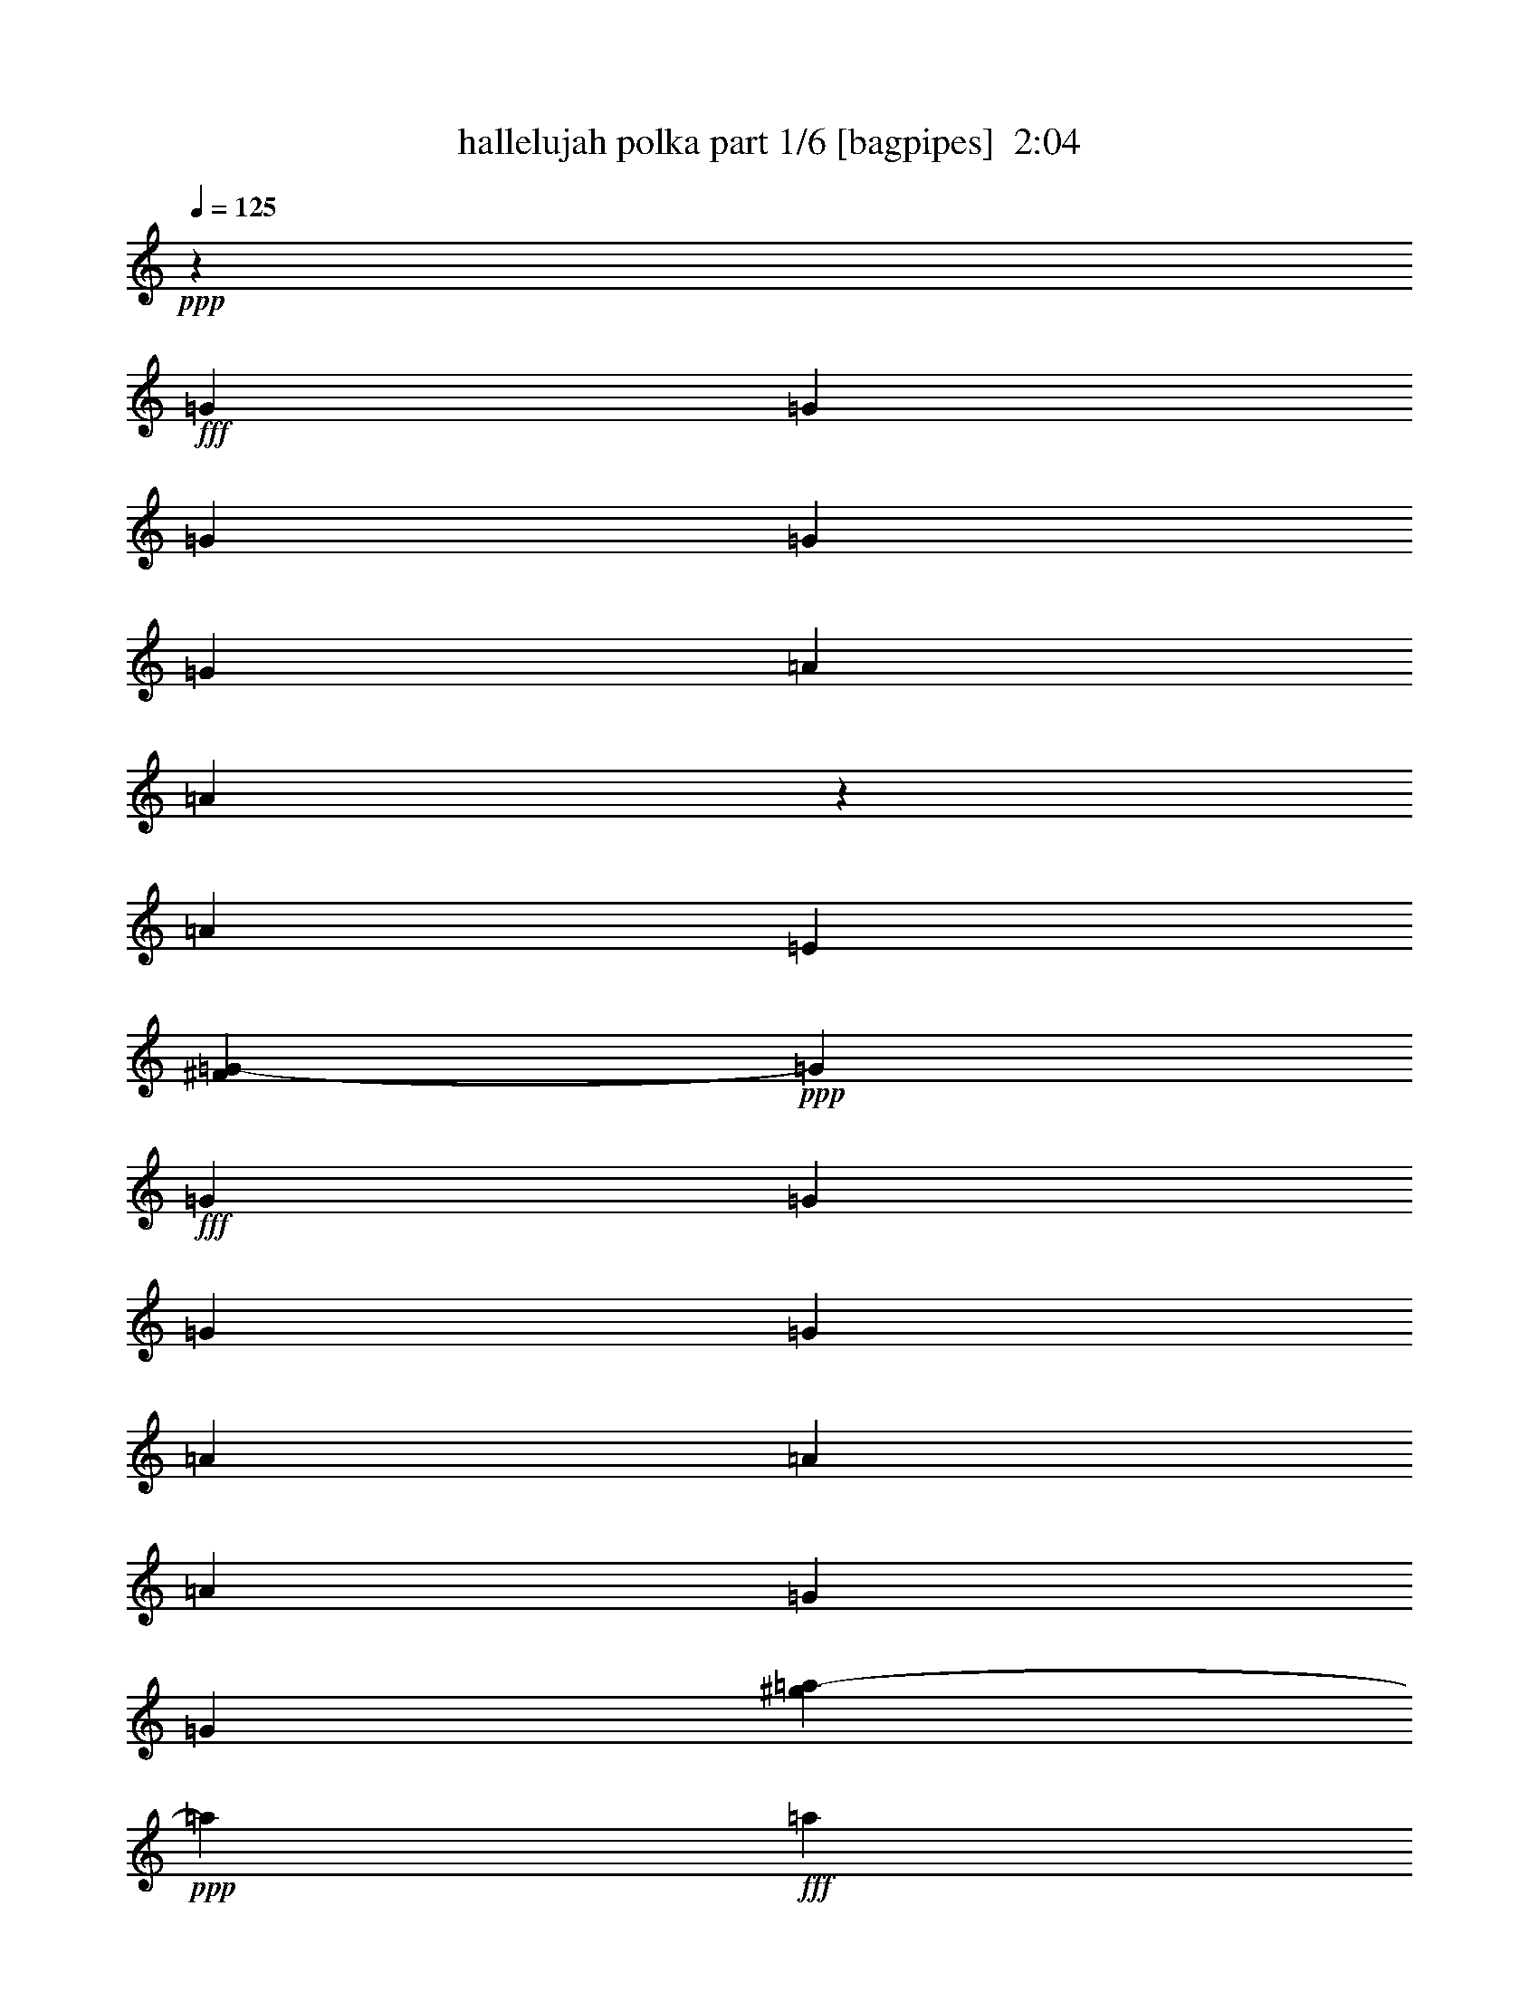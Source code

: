 % Produced with Bruzo's Transcoding Environment
% Transcribed by  Bruzo

X:1
T:  hallelujah polka part 1/6 [bagpipes]  2:04
Z: Transcribed with BruTE 64
L: 1/4
Q: 125
K: C
+ppp+
z308051/43920
+fff+
[=G1699/5490]
[=G5437/8784]
[=G1699/5490]
[=G1699/2745]
[=G1699/5490]
[=A1699/5490]
[=A8101/43920]
z5491/43920
[=A9851/10980]
[=E487/2745]
[^F1709/8784=G1709/8784-]
+ppp+
[=G10847/43920]
+fff+
[=G1699/5490]
[=G1699/2745]
[=G1699/5490]
[=G4531/14640]
[=A25811/43920]
[=A1699/5490]
[=A1699/5490]
[=G1699/5490]
[=G10847/43920]
[^g4273/21960=a4273/21960-]
+ppp+
[=a2597/14640]
+fff+
[=a40777/43920]
[=a4073/14640]
[=a487/2745]
[^g1709/8784=a1709/8784-]
+ppp+
[=a24439/43920]
+fff+
[=g1699/5490]
[=g1699/5490]
[=f4531/14640]
[=g2597/14640]
[^f4273/21960=g4273/21960-]
+ppp+
[=g10847/43920]
+fff+
[=g16591/10980]
z947/610
[=G10847/43920]
[^F1709/8784=G1709/8784-]
+ppp+
[=G20011/43920]
+fff+
[=G1699/5490]
[=G5437/8784]
[=G1699/5490]
[=A1699/2745]
[=A1699/5490]
[=B25811/43920]
[=G487/2745]
[=B4273/21960=c4273/21960-]
+ppp+
[=c10847/43920]
+fff+
[=c1699/5490]
[=c1699/1830]
[=A1699/5490]
[=c1699/5490]
[=c1699/5490]
[=d9851/10980]
[=c5423/21960]
[^c4273/21960=d4273/21960-]
+ppp+
[=d487/2745]
+fff+
[=d1699/5490]
[=d40777/43920]
[=d1699/5490^d1699/5490]
[=e25811/43920]
[=e1699/2745]
[=e1699/5490]
[=d487/2745]
[^c4273/21960=d4273/21960-]
+ppp+
[=d5423/21960]
+fff+
[=c4531/14640]
[=c10419/4880]
[=E5437/8784]
[=G5423/21960]
[^G4273/21960=A4273/21960-]
+ppp+
[=A2186/2745]
+fff+
[=A4009/2196]
[=A1699/2745]
[=G1699/5490]
[=E9851/10980]
[=E1699/915]
[=E1699/2745]
[=G611/2196]
[=A1699/1830]
[=A81553/43920]
[=A25811/43920]
[=G487/2745]
[^D4273/21960=E4273/21960-]
+ppp+
[=E51623/43920]
+fff+
[=F1699/5490]
[=E1699/5490]
[=D66587/43920]
[=C1699/5490]
[=c41113/21960]
z24349/7320
[=G4531/14640]
[=g1699/2745]
[=g1699/5490]
[=g1699/2745]
[=g10847/43920]
[^G4273/21960=A4273/21960-]
+ppp+
[=A2597/14640]
+fff+
[=A4531/14640]
[=A39403/43920]
[=E487/2745]
[^F4273/21960=G4273/21960-]
+ppp+
[=G5423/21960]
+fff+
[=G1699/5490]
[=G1699/2745]
[=G4531/14640]
[=G1699/5490^G1699/5490]
[=A25811/43920]
[=A1699/5490]
[=A1699/5490]
[=G1699/5490]
[=G1699/5490]
[=A4531/14640]
[=A1699/1830]
[=A4073/14640]
[=A12529/43920]
[^g5491/43920]
[=a5689/10980]
[=g4531/14640]
[=g1699/5490]
[=f1699/5490]
[=g1699/5490]
[=g1699/5490]
[=g1382/915]
z17053/10980
[=G1699/5490^f1699/5490]
[=g25819/43920]
[=g1699/5490]
[=g1699/2745]
[=g1699/5490]
[=A1699/2745]
[=A1699/5490]
[=B5437/8784]
[=G3209/21960]
[=B4273/21960=c4273/21960-]
+ppp+
[=c10847/43920]
+fff+
[=c1699/5490]
[=c1699/1830]
[=A1699/5490]
[=c4531/14640]
[=c1699/5490]
[=d39403/43920]
[=c1699/5490]
[=d1699/5490]
[=d1699/5490]
[=d40777/43920]
[=d5423/21960]
[^d4273/21960=e4273/21960-]
+ppp+
[=e20011/43920]
+fff+
[=e1699/2745]
[=e1699/5490]
[=d487/2745]
[^c4273/21960=d4273/21960-]
+ppp+
[=d10847/43920]
+fff+
[=c1699/5490]
[=c23443/10980]
[=E1699/2745]
[=G1699/5490]
[=A1699/1830]
[=A18329/21960]
[^G4273/21960=A4273/21960-]
+ppp+
[=A2186/2745]
+fff+
[=A1699/2745]
[=G1699/5490]
[=E9851/10980]
[=E1699/915]
[=E5437/8784]
[=G4073/14640]
[=A1699/1830]
[=A12677/14640]
[^G4273/21960=A4273/21960-]
+ppp+
[=A2186/2745]
+fff+
[=A25811/43920]
[=G1699/5490]
[=E6041/4880]
[=F1699/5490]
[=E1699/5490^C1699/5490]
[=D5549/3660]
[=C1699/5490]
[=C8219/4392]
z4871/1464
[=G487/2745]
[^f1709/8784=g1709/8784-]
+ppp+
[=g12223/21960]
+fff+
[=g1699/5490]
[=g1699/2745]
[=g487/2745]
[^g4273/21960=a4273/21960-]
+ppp+
[=a10847/43920]
+fff+
[=a1699/5490]
[=a39403/43920]
[=e10847/43920]
[^F4273/21960=G4273/21960-]
+ppp+
[=G2597/14640]
+fff+
[=G1699/5490]
[=G5437/8784]
[=G1699/5490]
[=G1699/5490]
[=A25811/43920]
[=A1699/5490]
[=A1699/5490]
[=G4531/14640]
[=G1699/5490]
[=A1699/5490]
[=A1699/1830]
[=A4073/14640]
[=A487/2745]
[^G4273/21960=A4273/21960-]
+ppp+
[=A24439/43920]
+fff+
[=G1699/5490]
[=G1699/5490]
[=F1699/5490]
[=G10847/43920]
[^F1709/8784=G1709/8784-]
+ppp+
[=G487/2745]
+fff+
[=G3683/2440]
z34127/21960
[=G,4531/14640^F4531/14640]
[=G4303/7320]
[=G1699/5490]
[=G1699/2745]
[=G1699/5490]
[=A1699/2745]
[=A4531/14640]
[=B1699/2745]
[=G4073/14640]
[=c1699/5490]
[=c1699/5490]
[=c40777/43920]
[=A1699/5490]
[=c1699/5490]
[=c1699/5490]
[=d39403/43920]
[=c487/2745]
[^c4273/21960=d4273/21960-]
+ppp+
[=d5423/21960]
+fff+
[=d4531/14640]
[=d1699/1830]
[=d1699/5490]
[=e25811/43920]
[=e5437/8784]
[=e1699/5490]
[=d5423/21960]
[^c4273/21960=d4273/21960-]
+ppp+
[=d487/2745]
+fff+
[=c1699/5490]
[=c23443/10980]
[=E1699/2745]
[=G487/2745]
[^G4273/21960=A4273/21960-]
+ppp+
[=A12677/14640]
+fff+
[=A80179/43920]
[=A5437/8784]
[=G1699/5490]
[=E39403/43920]
[=E81553/43920]
[=E1699/2745]
[=G1699/5490^G1699/5490]
[=A39403/43920]
[=A81553/43920]
[=A25811/43920]
[=G12529/43920]
[^D5491/43920]
[=E5549/4880]
[=F1699/5490]
[=E1699/5490]
[=D5549/3660]
[=C1699/5490]
[=C20537/10980]
z12181/3660
[=G487/2745]
[^f4273/21960=g4273/21960-]
+ppp+
[=g4889/8784]
+fff+
[=g1699/5490]
[=g5437/8784]
[=g1699/5490]
[=a1699/5490]
[=a1699/5490]
[=a39403/43920]
[=e1699/5490]
[=g4531/14640]
[=g1699/5490]
[=g1699/2745]
[=g1699/5490]
[=g10847/43920]
[^G1709/8784=A1709/8784-]
+ppp+
[=A20011/43920]
+fff+
[=A4531/14640]
[=A1699/5490]
[=G1699/5490]
[=G1699/5490]
[=A1699/5490]
[=A1699/1830]
[=A4051/21960]
z5491/43920
[=A3209/21960]
[^G4273/21960=A4273/21960-]
+ppp+
[=A24439/43920]
+fff+
[=G1699/5490]
[=G1699/5490]
[=F1699/5490]
[=G1699/5490]
[=G1699/5490]
[=G5521/3660]
z68297/43920
[=G,1699/5490]
[=G25811/43920]
[=G1699/5490]
[=G1699/2745]
[=G1699/5490]
[=A5437/8784]
[=A1699/5490]
[=B1699/2745]
[=G6419/43920]
[=B4273/21960=c4273/21960-]
+ppp+
[=c5423/21960]
+fff+
[=c1699/5490]
[=c40777/43920]
[=A5423/21960]
[=B4273/21960=c4273/21960-]
+ppp+
[=c487/2745]
+fff+
[=c1699/5490]
[=d39403/43920]
[=c4531/14640]
[=d1699/5490]
[=d1699/5490]
[=d1699/1830]
[=d1699/5490^d1699/5490]
[=e717/1220]
[=e1699/2745]
[=e1699/5490]
[=d1699/5490]
[=d1699/5490]
[=c1699/5490]
[=c23443/10980]
[=E1699/2745]
[=G10847/43920]
[^G4273/21960=A4273/21960-]
+ppp+
[=A2186/2745]
+fff+
[=A4009/2196]
[=A1699/2745]
[=G487/2745]
[^D1709/8784=E1709/8784-]
+ppp+
[=E18329/21960]
+fff+
[=E12677/14640]
[^D4273/21960=E4273/21960-]
+ppp+
[=E2186/2745]
+fff+
[=E1699/2745]
[=G1699/5490]
[=A9851/10980]
[=A1699/915]
[=A717/1220]
[=G2597/14640]
[^D4273/21960=E4273/21960-]
+ppp+
[=E51623/43920]
+fff+
[=F1699/5490]
[=E10847/43920]
[^c4273/21960=d4273/21960-]
+ppp+
[=d60787/43920]
+fff+
[=c1699/5490]
[=c27371/14640]
z7379/2196
[=G4073/14640]
[=G5437/8784]
[=G1699/5490]
[=G1699/2745]
[=G1699/5490]
[=A1699/5490]
[=A1699/5490]
[=A9851/10980]
[=E2597/14640]
[^F4273/21960=G4273/21960-]
+ppp+
[=G10847/43920]
+fff+
[=G1699/5490]
[=G1699/2745]
[=G1699/5490]
[=G1699/5490]
[=A717/1220]
[=A1699/5490]
[=A1699/5490]
[=G1699/5490]
[=G10847/43920]
[^g1709/8784=a1709/8784-]
+ppp+
[=a487/2745]
+fff+
[=a40777/43920]
[=a1699/5490]
[=a4073/14640]
[=a1699/2745]
[=g1699/5490]
[=g1699/5490]
[=f1699/5490]
[=g487/2745]
[^f4273/21960=g4273/21960-]
+ppp+
[=g10847/43920]
+fff+
[=g66223/43920]
z4555/2928
[=G5423/21960]
[^F4273/21960=G4273/21960-]
+ppp+
[=G20011/43920]
+fff+
[=G1699/5490]
[=G5437/8784]
[=G2597/14640]
[^G4273/21960=A4273/21960-]
+ppp+
[=A24439/43920]
+fff+
[=A1699/5490]
[=B1699/2745]
[=G6419/43920]
[=B4273/21960=c4273/21960-]
+ppp+
[=c10847/43920]
+fff+
[=c1699/5490]
[=c1699/1830]
[=A1699/5490]
[=c1699/5490]
[=c1699/5490]
[=d9851/10980]
[=c12529/43920]
[^c5491/43920]
[=d2291/10980]
[=d1699/5490]
[=d1699/1830]
[=d4531/14640]
[=e7231/14640]
z5491/43920
[=e25811/43920]
[=e1699/5490]
[=d1699/5490]
[=d1699/5490]
[=c1699/5490]
[=c23443/10980]
[=E5437/8784]
[=G1699/5490]
[=A1699/1830]
[=A4009/2196]
[=A1699/2745]
[=G487/2745]
[^D4273/21960=E4273/21960-]
+ppp+
[=E4073/4880]
+fff+
[=E81553/43920]
[=E1699/2745]
[=G10847/43920]
[^G4273/21960=A4273/21960-]
+ppp+
[=A11201/14640]
+fff+
[=A81553/43920]
[=A25811/43920]
[=G487/2745]
[^D1709/8784=E1709/8784-]
+ppp+
[=E51623/43920]
+fff+
[=F4531/14640]
[=E1699/5490]
[=D66587/43920]
[=C10847/43920]
[=B,4273/21960=C4273/21960-]
+ppp+
[=C2119/1220]
z21964/2745
z244349/43920

X:2
T:  hallelujah polka part 2/6 [clarinet]  2:04
Z: Transcribed with BruTE 64
L: 1/4
Q: 125
K: C
+ppp+
+fff+
[^d337/1098=e337/1098]
+pp+
[=g2843/4880]
[=g40553/43920]
z228431/43920
+p+
[=e1699/5490]
+pp+
[=c5437/8784]
[=e1511/4880]
[=e7057/8784]
+mp+
[=B5491/43920]
[=c39403/43920]
+p+
[=A5437/8784]
[=e1699/5490]
+pp+
[=e1699/1830]
[=e9851/21960]
[=c10541/21960]
+mp+
[=c25811/43920]
+p+
[=d1699/1830]
[=e10847/43920]
+pp+
[^G4273/21960=A4273/21960-]
+ppp+
[=A21383/43920]
+pp+
[=G4531/14640]
[=F39403/43920]
[=G1699/1830]
[=G2186/2745]
+mp+
[^D4273/21960=E4273/21960-]
+ppp+
[=E18329/21960]
+mp+
[=G1699/5490]
+p+
[=F1699/5490]
+mp+
[=E2671/8784]
z559/360
+p+
[=B,14167/43920]
z35419/4880
+pp+
[^f4273/21960=g4273/21960-]
+ppp+
[=g487/2745]
+pp+
[=f27191/43920]
[=f40777/43920]
[=g39403/43920]
[=g1699/1830]
+mp+
[=c6041/4880]
+p+
[=d1699/5490]
[=e4073/14640]
+mp+
[=c1699/1830]
+p+
[=c5437/8784]
[=e1699/5490]
+pp+
[=A1699/2745]
[=B1699/5490]
[=c39403/43920]
+mp+
[=A40777/43920]
+p+
[=c7057/8784]
+mp+
[=B5491/43920]
[=c9851/10980]
+p+
[=c1699/1830]
+mp+
[=c1699/1830]
+p+
[=c5437/8784]
[=e4073/14640]
+pp+
[=A1699/2745]
[=B1699/5490]
[=c1699/1830]
+mp+
[=A40777/43920]
+p+
[=F39403/43920]
+mp+
[=G1699/1830]
+p+
[=A40777/43920]
+mp+
[=B66587/43920]
+p+
[=G1699/5490]
+pp+
[=E5437/8784]
[=F1699/5490]
[=G7057/8784]
+mp+
[^F5491/43920]
[=G9851/10980]
+p+
[=A1699/2745]
[=G487/2745]
+mp+
[^G1709/8784=A1709/8784-]
+ppp+
[=A12677/14640]
+p+
[=G25811/43920]
[=E4531/14640]
+mp+
[=E1699/1830]
+p+
[=E1699/2745]
[=G1699/5490]
+pp+
[=A5437/8784]
[=c6113/21960]
[=c1699/1830]
[=e1699/1830]
[=e5881/7320]
[=B5491/43920]
[=c39403/43920]
[=A1405/2928]
[=B2189/4880]
+mp+
[=c5437/8784]
+p+
[=A39403/43920]
[=f12529/43920]
+pp+
[^F5491/43920]
[=G22763/43920]
[=G4531/14640]
[=G2186/2745]
+mp+
[^D1709/8784=E1709/8784-]
+ppp+
[=E12677/14640]
+mp+
[=G4073/14640]
+p+
[=F1699/5490]
+pp+
[=E4531/14640]
+mp+
[=G1699/1830]
[=A1699/5490]
+p+
[=G1699/5490]
+mp+
[=G1699/5490^D1699/5490]
[=E9851/10980]
+p+
[=G1699/2745]
[=E1699/5490]
+pp+
[=A1699/2745]
[=c1699/5490]
[=d9851/10980]
+mp+
[=e1699/1830]
+p+
[=e1699/2745]
[=f487/2745]
+mp+
[=e4273/21960=f4273/21960-]
+ppp+
[=f12677/14640]
+p+
[=f25811/43920]
[=a487/2745]
+mp+
[^f4273/21960=g4273/21960-]
+ppp+
[=g4073/7320]
+p+
[=f40777/43920]
[=g5423/21960]
+pp+
[^d4273/21960=e4273/21960-]
+ppp+
[=e20011/43920]
+pp+
[=g1511/4880]
[=g40777/43920]
+mp+
[=e3398/2745]
+p+
[=d1699/5490]
[=c4073/14640]
+mp+
[=c6041/4880]
+p+
[=d1699/5490]
[=e1699/5490]
+mp+
[=f1699/1830]
+p+
[=f9851/10980]
+pp+
[=f1699/5490]
[=c27191/43920]
[=c1699/1830]
+mp+
[=c9851/10980]
+p+
[=c1699/2745]
[=d487/2745]
+mp+
[^d4273/21960=e4273/21960-]
+ppp+
[=e12677/14640]
+p+
[=c1699/2745]
[=B1699/5490]
+mp+
[=c39403/43920]
+p+
[=A40777/43920]
+pp+
[=A1699/5490]
[=G1699/2745]
[=F39403/43920]
+mp+
[=G40777/43920]
+p+
[=E1699/2745]
[=c487/2745]
+mp+
[^A4273/21960=B4273/21960-]
+ppp+
[=B4073/4880]
+p+
[=G5437/8784]
[=F1699/5490]
+mp+
[=E26269/14640]
+pp+
[^F4273/21960=G4273/21960-]
+ppp+
[=G6419/43920]
+pp+
[=A1699/2745]
[=G1699/1830]
+mp+
[=E40777/43920]
+p+
[=A25811/43920]
[=E1699/5490]
+pp+
[=E1699/1830]
+p+
[=E1699/2745]
[=G4531/14640]
+mp+
[=A1699/2745]
+p+
[=A39403/43920]
[=A10847/43920]
+pp+
[=B4273/21960=c4273/21960-]
+ppp+
[=c297/610]
+pp+
[=e1511/4880]
[=e1699/1830]
[=c39403/43920]
[=c2186/2745]
+mp+
[=B4273/21960=c4273/21960-]
+ppp+
[=c24439/43920]
+p+
[=f1699/2745]
[=A1699/5490]
[=c4073/14640]
+mp+
[=d5437/8784]
+p+
[=e1699/1830]
+pp+
[=g1699/5490]
[=E1699/2745]
[=F4531/14640]
[=G39403/43920]
+mp+
[=G1699/1830]
+p+
[=A1699/2745]
[=G4531/14640^D4531/14640]
+pp+
[=E39403/43920]
+p+
[=E1699/2745]
[=E1699/5490]
+mp+
[=F40777/43920]
+p+
[=G1699/2745]
[=G2789/10980]
+pp+
[=B5491/43920]
[=c5689/10980]
[=e1511/4880]
[=e2186/2745]
+mp+
[=e4273/21960=f4273/21960-]
+ppp+
[=f1675/1464]
+p+
[=g1699/5490]
[=a487/2745]
+mp+
[^a4273/21960=b4273/21960-]
+ppp+
[=b51623/43920]
+p+
[=g1699/5490]
[=f1699/5490]
+mp+
[=g1699/2745]
+p+
[=a9851/10980]
[=b1699/5490]
+pp+
[=e1699/2745]
[=c1511/4880]
[=c40777/43920]
+mp+
[=e4073/14640]
+pp+
[=d1699/5490]
+p+
[=c3398/2745]
+mp+
[=f1699/5490]
+pp+
[=c4531/14640]
+p+
[=c3533/2928]
+mp+
[=f1699/1830]
+p+
[=c5437/8784]
[=f1699/5490]
+pp+
[=e1699/2745]
[=d4073/14640]
[=c1699/1830]
+mp+
[=e40777/43920]
+p+
[=c7057/8784]
+mp+
[=B5491/43920]
[=c39403/43920]
+p+
[=c40777/43920]
+mp+
[=c1699/1830]
+p+
[=c25811/43920]
[=A4531/14640]
+pp+
[=c1699/2745]
[=G1511/4880]
[=G1699/1830]
+mp+
[=B13249/10980]
+p+
[=d1699/5490]
[=c487/2745]
+mp+
[^D1709/8784=E1709/8784-]
+ppp+
[=E51623/43920]
+p+
[=F4531/14640]
+mf+
[=G14131/43920]
z1991/1098
+pp+
[=A4531/14640]
[=E27191/43920]
[=E39403/43920]
[=E1699/1830]
[=E11659/14640]
+mp+
[^G1709/8784=A1709/8784-]
+ppp+
[=A12677/14640]
+p+
[=A25811/43920]
[=G487/2745]
+mp+
[^F4273/21960=G4273/21960-]
+ppp+
[=G24439/43920]
+p+
[=E1699/1830]
[=E1699/5490]
+pp+
[=A25811/43920]
[=c170/549]
[=c1699/1830]
+mp+
[=c1699/1830]
[=f1699/5490]
+pp+
[=f4531/14640]
+p+
[=c4073/14640]
+pp+
[=d1699/1830]
[=e10541/21960]
[=e2189/4880]
+mp+
[=e1129/8784]
z1987/10980
+p+
[=g16381/10980]
+pp+
[^F5491/43920]
[=G2291/10980]
[=A1699/2745]
[=G40777/43920]
[=E39403/43920]
[=E40777/43920]
[=F1699/1830]
+p+
[=G1699/2745]
[=G1699/5490]
+mp+
[=A25811/43920]
+p+
[=A40777/43920]
[=A1699/5490]
+pp+
[=c1699/2745]
[=f1511/4880]
[=f9851/10980]
+mp+
[=d3398/2745]
+p+
[=e1699/5490]
[=f1699/5490]
+pp+
[=g9851/10980]
[=g10537/21960]
[=e2317/7320]
+mp+
[^d4273/21960=e4273/21960-]
+ppp+
[=e51623/43920]
+p+
[=d1699/5490]
+mp+
[=c1699/5490=B1699/5490]
[=c39403/43920]
+p+
[=c1699/2745]
[=c10847/43920]
+pp+
[^G4273/21960=A4273/21960-]
+ppp+
[=A297/610]
+pp+
[=B1699/5490]
[=c39403/43920]
+mp+
[=A40777/43920]
+p+
[=c1699/1830]
+mp+
[=c39403/43920]
+p+
[=e6293/7320]
+pp+
[^G5491/43920=A5491/43920-]
+ppp+
[=A5491/43920]
z5629/43920
+pp+
[=c1699/2745]
[=c7057/8784]
+mp+
[=B5491/43920]
[=c9851/10980]
+p+
[=d1699/2745]
[=e487/2745]
+mp+
[=e4273/21960=f4273/21960-]
+ppp+
[=f3803/4392]
+p+
[=c5437/8784]
[=B4073/14640]
+mp+
[=c1699/1830]
+p+
[=d1699/2745]
[=e10847/43920]
+pp+
[^c4273/21960=d4273/21960-]
+ppp+
[=d297/610]
+pp+
[=g1511/4880]
[=g11201/14640]
+mp+
[^d4273/21960=e4273/21960-]
+ppp+
[=e13043/8784]
+p+
[=f1699/5490]
+mp+
[=g5549/3660]
+p+
[=d13507/43920]
z13609/8784
[=a4073/14640]
+pp+
[=e5437/8784]
[=e1699/5490]
[=c2186/2745]
+mp+
[=B4273/21960=c4273/21960-]
+ppp+
[=c3803/4392]
+p+
[=A717/1220]
[=e487/2745]
+pp+
[^d1709/8784=e1709/8784-]
+ppp+
[=e12677/14640]
+pp+
[=e9851/21960]
[=c10541/21960]
+mp+
[=c1699/2745]
+p+
[=d39403/43920]
[=e10847/43920]
+pp+
[^G4273/21960=A4273/21960-]
+ppp+
[=A21383/43920]
+pp+
[=G4531/14640]
[=F7057/8784]
[^F5491/43920]
[=G39403/43920]
[=G2186/2745]
+mp+
[^D4273/21960=E4273/21960-]
+ppp+
[=E12677/14640]
+mp+
[=G1699/5490]
+p+
[=F4073/14640]
+mp+
[=E4379/14640]
z4276/2745
+p+
[=B,13949/43920]
z21449/2928
+pp+
[=g1699/5490]
[=f27191/43920]
[=f40777/43920]
[=g39403/43920]
[=g1699/1830]
+mp+
[=c6041/4880]
+p+
[=d1699/5490]
[=e1699/5490]
+mp+
[=c39403/43920]
+p+
[=c5437/8784]
[=e1699/5490]
+pp+
[=A1699/2745]
[=B1699/5490]
[=c39403/43920]
+mp+
[=A40777/43920]
+p+
[=c2186/2745]
+mp+
[=B4273/21960=c4273/21960-]
+ppp+
[=c1627/2196]
z5491/43920
+p+
[=c39403/43920]
+mp+
[=c1699/1830]
+p+
[=c5437/8784]
[=e5423/21960]
+pp+
[^G4273/21960=A4273/21960-]
+ppp+
[=A20011/43920]
+pp+
[=B1699/5490]
[=c1699/1830]
+mp+
[=A40777/43920]
+p+
[=F39403/43920]
+mp+
[=G1699/1830]
+p+
[=A40777/43920]
+mp+
[=B66587/43920]
+p+
[=G1699/5490]
+pp+
[=c5437/8784]
+p+
[=e27401/21960]
z21964/2745
z244349/43920

X:3
T:  hallelujah polka part 3/6 [lute]  2:04
Z: Transcribed with BruTE 64
L: 1/4
Q: 125
K: C
+ppp+
+pp+
[=G9767/21960=c9767/21960=e9767/21960]
+mp+
[=c9763/21960=e9763/21960=g9763/21960]
+pp+
[=G20963/43920=c20963/43920=e20963/43920]
+mp+
[=c9847/21960=e9847/21960=g9847/21960]
+pp+
[=A9851/21960=c9851/21960=e9851/21960]
+mp+
[=A1405/2928=c1405/2928=e1405/2928]
+pp+
[=E2189/4880=A2189/4880=B2189/4880=e2189/4880]
+mp+
[=A9851/21960=c9851/21960=e9851/21960=b9851/21960]
+pp+
[=G1405/2928=c1405/2928=e1405/2928]
+mf+
[=c2189/4880=e2189/4880=g2189/4880]
+pp+
[=G1405/2928=c1405/2928=e1405/2928]
+mf+
[=c9851/21960=e9851/21960=g9851/21960]
+pp+
[=A2189/4880=c2189/4880=e2189/4880]
+mf+
[=A1405/2928=c1405/2928=e1405/2928]
+pp+
[=E9851/21960=A9851/21960=B9851/21960=e9851/21960]
+mp+
[=A2189/4880=c2189/4880=e2189/4880=b2189/4880]
+pp+
[=G1405/2928=c1405/2928=e1405/2928]
+mp+
[=c9851/21960=e9851/21960=g9851/21960]
+pp+
[=G9847/21960=c9847/21960=e9847/21960]
+mf+
[=c1405/2928=e1405/2928=g1405/2928]
+pp+
[=A9851/21960=c9851/21960=e9851/21960]
+mf+
[=A2189/4880=c2189/4880=e2189/4880]
+pp+
[=E1405/2928=A1405/2928=B1405/2928=e1405/2928]
+mp+
[=A1313/2928=c1313/2928=e1313/2928=b1313/2928]
+pp+
[=G2189/4880=c2189/4880=e2189/4880]
+mf+
[=c1405/2928=e1405/2928=g1405/2928]
+pp+
[=G9851/21960=c9851/21960=e9851/21960]
+mp+
[=c10537/21960=e10537/21960=g10537/21960]
[=A1313/2928=c1313/2928=e1313/2928]
+f+
[=A9851/21960=c9851/21960=e9851/21960]
+p+
[=E1405/2928=A1405/2928=B1405/2928=e1405/2928]
+f+
[=A4927/10980=c4927/10980=e4927/10980=b4927/10980]
+pp+
[=A9851/21960=c9851/21960=f9851/21960]
+mp+
[=A1405/2928=c1405/2928=f1405/2928]
+pp+
[=A2189/4880=c2189/4880=f2189/4880]
+mf+
[=A9851/21960=c9851/21960=f9851/21960]
+pp+
[=D1405/2928=G1405/2928=B1405/2928=g1405/2928]
+mf+
[=B2189/4880=d2189/4880=g2189/4880]
+pp+
[=D1313/2928=G1313/2928=B1313/2928=g1313/2928]
+mf+
[=B1405/2928=d1405/2928=g1405/2928]
+pp+
[=G9847/21960=c9847/21960=e9847/21960]
+mf+
[=c9851/21960=e9851/21960=g9851/21960]
+pp+
[=G1405/2928=c1405/2928=e1405/2928]
+mp+
[=c9847/21960=e9847/21960=g9847/21960]
+pp+
[=D9851/21960=G9851/21960=B9851/21960=g9851/21960]
+mp+
[=B1405/2928=d1405/2928=g1405/2928]
+pp+
[=D2189/4880=G2189/4880=B2189/4880=g2189/4880]
+mp+
[=B10541/21960=d10541/21960=g10541/21960]
+pp+
[=G9851/21960=c9851/21960=e9851/21960]
+mf+
[=c2189/4880=e2189/4880=g2189/4880]
+pp+
[=G1405/2928=c1405/2928=e1405/2928]
+mf+
[=c9851/21960=e9851/21960=g9851/21960]
+pp+
[=A9847/21960=c9847/21960=f9847/21960]
+mf+
[=A1405/2928=c1405/2928=f1405/2928]
+pp+
[=D9851/21960=G9851/21960=B9851/21960=g9851/21960]
+mp+
[=B2189/4880=d2189/4880=g2189/4880]
+pp+
[=A5267/10980=c5267/10980=e5267/10980]
+mp+
[=A9851/21960=c9851/21960=e9851/21960]
+pp+
[=E2189/4880=A2189/4880=B2189/4880=e2189/4880]
+mf+
[=A1405/2928=c1405/2928=e1405/2928=b1405/2928]
+p+
[=D9851/21960=A9851/21960=c9851/21960=f9851/21960]
+f+
[=c9847/21960=d9847/21960=f9847/21960=a9847/21960]
+p+
[=D1405/2928=A1405/2928=c1405/2928=f1405/2928]
+mf+
[=c9851/21960=d9851/21960=f9851/21960=a9851/21960]
+pp+
[=D1405/2928=G1405/2928=B1405/2928=g1405/2928]
+mf+
[=B2189/4880=d2189/4880=g2189/4880]
+pp+
[=D9851/21960=G9851/21960=B9851/21960=g9851/21960]
+mf+
[=B1405/2928=d1405/2928=g1405/2928]
+pp+
[=G2189/4880=B2189/4880=e2189/4880]
+mp+
[=B9851/21960=e9851/21960=g9851/21960]
+pp+
[=G1405/2928=B1405/2928=e1405/2928]
+mf+
[=B2189/4880=e2189/4880=g2189/4880]
+pp+
[=A9851/21960=c9851/21960=e9851/21960]
+mp+
[=A1405/2928=c1405/2928=e1405/2928]
+pp+
[=A2189/4880=c2189/4880=e2189/4880]
+mp+
[=A9851/21960=c9851/21960=e9851/21960]
+pp+
[=A1405/2928=c1405/2928=e1405/2928]
+mp+
[=A2189/4880=c2189/4880=e2189/4880]
+pp+
[=A9851/21960=c9851/21960=e9851/21960]
+mf+
[=A10541/21960=c10541/21960=e10541/21960]
+pp+
[=A2189/4880=c2189/4880=f2189/4880]
+mp+
[=A9851/21960=c9851/21960=f9851/21960]
+pp+
[=A1405/2928=c1405/2928=f1405/2928]
+mf+
[=A2189/4880=c2189/4880=f2189/4880]
+pp+
[=A1405/2928=c1405/2928=f1405/2928]
+mp+
[=A9851/21960=c9851/21960=f9851/21960]
+pp+
[=A2189/4880=c2189/4880=f2189/4880]
+mp+
[=A1405/2928=c1405/2928=f1405/2928]
+pp+
[=A9851/21960=c9851/21960=e9851/21960]
+mp+
[=A2189/4880=c2189/4880=e2189/4880]
+pp+
[=E1405/2928=A1405/2928=B1405/2928=e1405/2928]
+mp+
[=A9851/21960=c9851/21960=e9851/21960=b9851/21960]
[=A1313/2928=c1313/2928=e1313/2928]
+mf+
[=A10537/21960=c10537/21960=e10537/21960]
+p+
[=E1313/2928=A1313/2928=B1313/2928=e1313/2928]
+f+
[=A19709/43920=c19709/43920=e19709/43920=b19709/43920]
+pp+
[=A10537/21960=c10537/21960=f10537/21960]
+mf+
[=A9851/21960=c9851/21960=f9851/21960]
+pp+
[=A9851/21960=c9851/21960=f9851/21960]
+mf+
[=A10537/21960=c10537/21960=f10537/21960]
+pp+
[=A9851/21960=c9851/21960=f9851/21960]
+mf+
[=A1405/2928=c1405/2928=f1405/2928]
+pp+
[=A2189/4880=c2189/4880=f2189/4880]
+mf+
[=A9851/21960=c9851/21960=f9851/21960]
+pp+
[=G1405/2928=c1405/2928=e1405/2928]
+mp+
[=G2189/4880=c2189/4880=e2189/4880]
+pp+
[=G9851/21960=c9851/21960=e9851/21960]
+mp+
[=G1405/2928=c1405/2928=e1405/2928]
+pp+
[=D9847/21960=G9847/21960=B9847/21960=g9847/21960]
+mf+
[=G1313/2928=B1313/2928=d1313/2928]
+pp+
[=D1405/2928=G1405/2928=B1405/2928=g1405/2928]
+mp+
[=G4927/10980=B4927/10980=d4927/10980]
+pp+
[=G9851/21960=c9851/21960=e9851/21960]
+mp+
[=c1405/2928=e1405/2928=g1405/2928]
+pp+
[=G2189/4880=c2189/4880=e2189/4880]
+mp+
[=c9851/21960=e9851/21960=g9851/21960]
+pp+
[=D1405/2928=G1405/2928=B1405/2928=g1405/2928]
+mp+
[=B2189/4880=d2189/4880=g2189/4880]
+pp+
[=D1405/2928=G1405/2928=B1405/2928=g1405/2928]
+mp+
[=B9851/21960=d9851/21960=g9851/21960]
+pp+
[=A2189/4880=c2189/4880=e2189/4880]
+mp+
[=A1405/2928=c1405/2928=e1405/2928]
+pp+
[=E1313/2928=A1313/2928=B1313/2928=e1313/2928]
+mp+
[=A9851/21960=c9851/21960=e9851/21960=b9851/21960]
+p+
[=G10537/21960=c10537/21960=e10537/21960]
+f+
[=c9851/21960=e9851/21960=g9851/21960]
+p+
[=G9851/21960=c9851/21960=e9851/21960]
+f+
[=c10537/21960=e10537/21960=g10537/21960]
+pp+
[=A9851/21960=c9851/21960=e9851/21960]
+mf+
[=A9851/21960=c9851/21960=e9851/21960]
+pp+
[=E10537/21960=A10537/21960=B10537/21960=e10537/21960]
+mf+
[=A9851/21960=c9851/21960=e9851/21960=b9851/21960]
+pp+
[=G9851/21960=c9851/21960=e9851/21960]
+mp+
[=c10537/21960=e10537/21960=g10537/21960]
+pp+
[=G9851/21960=c9851/21960=e9851/21960]
+mf+
[=c9851/21960=e9851/21960=g9851/21960]
+pp+
[=A21067/43920=c21067/43920=e21067/43920]
+mf+
[=A9851/21960=c9851/21960=e9851/21960]
+pp+
[=E1405/2928=A1405/2928=B1405/2928=e1405/2928]
+mp+
[=A2189/4880=c2189/4880=e2189/4880=b2189/4880]
+pp+
[=A9851/21960=c9851/21960=f9851/21960]
+mp+
[=A1405/2928=c1405/2928=f1405/2928]
+pp+
[=A2189/4880=c2189/4880=f2189/4880]
+mp+
[=A19709/43920=c19709/43920=f19709/43920]
+pp+
[=D1405/2928=G1405/2928=B1405/2928=g1405/2928]
+mp+
[=B2189/4880=d2189/4880=g2189/4880]
+pp+
[=D9851/21960=G9851/21960=B9851/21960=g9851/21960]
+mf+
[=B10541/21960=d10541/21960=g10541/21960]
+pp+
[=G9847/21960=c9847/21960=e9847/21960]
+mf+
[=c9851/21960=e9851/21960=g9851/21960]
+pp+
[=G1405/2928=c1405/2928=e1405/2928]
+mf+
[=c2189/4880=e2189/4880=g2189/4880]
+pp+
[=D9851/21960=G9851/21960=B9851/21960=g9851/21960]
+mp+
[=B5267/10980=d5267/10980=g5267/10980]
+pp+
[=D9851/21960=G9851/21960=B9851/21960=g9851/21960]
+mf+
[=B10537/21960=d10537/21960=g10537/21960]
+mp+
[=G9851/21960=c9851/21960=e9851/21960]
+f+
[=c9851/21960=e9851/21960=g9851/21960]
+p+
[=G21067/43920=c21067/43920=e21067/43920]
+mf+
[=c9851/21960=e9851/21960=g9851/21960]
+pp+
[=A9851/21960=c9851/21960=f9851/21960]
+mf+
[=A10537/21960=c10537/21960=f10537/21960]
+pp+
[=D9851/21960=G9851/21960=B9851/21960=g9851/21960]
+mp+
[=B1313/2928=d1313/2928=g1313/2928]
+pp+
[=A10537/21960=c10537/21960=e10537/21960]
+mp+
[=A9851/21960=c9851/21960=e9851/21960]
+pp+
[=E9851/21960=A9851/21960=B9851/21960=e9851/21960]
+mp+
[=A10537/21960=c10537/21960=e10537/21960=b10537/21960]
+pp+
[=D9851/21960=A9851/21960=c9851/21960=f9851/21960]
+mp+
[=c9851/21960=d9851/21960=f9851/21960=a9851/21960]
+pp+
[=D21067/43920=A21067/43920=c21067/43920=f21067/43920]
+mp+
[=c1313/2928=d1313/2928=f1313/2928=a1313/2928]
+pp+
[=D9851/21960=G9851/21960=B9851/21960=g9851/21960]
+mf+
[=B10537/21960=d10537/21960=g10537/21960]
+pp+
[=D9851/21960=G9851/21960=B9851/21960=g9851/21960]
+mf+
[=B10541/21960=d10541/21960=g10541/21960]
+pp+
[=G2189/4880=B2189/4880=e2189/4880]
+mf+
[=B1313/2928=e1313/2928=g1313/2928]
+pp+
[=G1405/2928=B1405/2928=e1405/2928]
+mf+
[=B2189/4880=e2189/4880=g2189/4880]
+pp+
[=A1313/2928=c1313/2928=e1313/2928]
+mp+
[=A1405/2928=c1405/2928=e1405/2928]
+pp+
[=A2189/4880=c2189/4880=e2189/4880]
+mf+
[=A9851/21960=c9851/21960=e9851/21960]
+pp+
[=A1405/2928=c1405/2928=e1405/2928]
+mp+
[=A9851/21960=c9851/21960=e9851/21960]
+pp+
[=A2189/4880=c2189/4880=e2189/4880]
+mp+
[=A1405/2928=c1405/2928=e1405/2928]
+p+
[=A9851/21960=c9851/21960=f9851/21960]
+f+
[=A2189/4880=c2189/4880=f2189/4880]
+p+
[=A1405/2928=c1405/2928=f1405/2928]
+f+
[=A19709/43920=c19709/43920=f19709/43920]
+pp+
[=A10537/21960=c10537/21960=f10537/21960]
+mp+
[=A9851/21960=c9851/21960=f9851/21960]
+pp+
[=A9851/21960=c9851/21960=f9851/21960]
+mf+
[=A10537/21960=c10537/21960=f10537/21960]
+pp+
[=A9851/21960=c9851/21960=e9851/21960]
+mf+
[=A9851/21960=c9851/21960=e9851/21960]
+pp+
[=E10537/21960=A10537/21960=B10537/21960=e10537/21960]
+mf+
[=A9851/21960=c9851/21960=e9851/21960=b9851/21960]
+pp+
[=A9851/21960=c9851/21960=e9851/21960]
+mp+
[=A10537/21960=c10537/21960=e10537/21960]
+pp+
[=E1313/2928=A1313/2928=B1313/2928=e1313/2928]
+mf+
[=A9851/21960=c9851/21960=e9851/21960=b9851/21960]
+pp+
[=A10537/21960=c10537/21960=f10537/21960]
+mf+
[=A9851/21960=c9851/21960=f9851/21960]
+pp+
[=A9851/21960=c9851/21960=f9851/21960]
+mp+
[=A7027/14640=c7027/14640=f7027/14640]
+pp+
[=A9851/21960=c9851/21960=f9851/21960]
+mp+
[=A1405/2928=c1405/2928=f1405/2928]
+pp+
[=A2189/4880=c2189/4880=f2189/4880]
+mp+
[=A9851/21960=c9851/21960=f9851/21960]
+pp+
[=G1405/2928=c1405/2928=e1405/2928]
+mf+
[=G2189/4880=c2189/4880=e2189/4880]
+pp+
[=G9851/21960=c9851/21960=e9851/21960]
+mp+
[=G1405/2928=c1405/2928=e1405/2928]
+pp+
[=D9851/21960=G9851/21960=B9851/21960=g9851/21960]
+mp+
[=G2189/4880=B2189/4880=d2189/4880]
+pp+
[=D5267/10980=G5267/10980=B5267/10980=g5267/10980]
+mp+
[=G9851/21960=B9851/21960=d9851/21960]
+p+
[=G9847/21960=c9847/21960=e9847/21960]
+f+
[=G1405/2928=c1405/2928=e1405/2928]
+p+
[=G9851/21960=c9851/21960=e9851/21960]
+ff+
[=G4927/10980=c4927/10980=e4927/10980]
+pp+
[=D1405/2928=G1405/2928=B1405/2928=g1405/2928]
+mf+
[=B19709/43920=d19709/43920=g19709/43920]
+pp+
[=D21067/43920=G21067/43920=B21067/43920=g21067/43920]
+mf+
[=B9851/21960=d9851/21960=g9851/21960]
+pp+
[=A9851/21960=c9851/21960=e9851/21960]
+mf+
[=A10537/21960=c10537/21960=e10537/21960]
+pp+
[=E1313/2928=A1313/2928=B1313/2928=e1313/2928]
+mp+
[=A9851/21960=c9851/21960=e9851/21960=b9851/21960]
+pp+
[=G10537/21960=c10537/21960=e10537/21960]
+mp+
[=c1313/2928=e1313/2928=g1313/2928]
+pp+
[=G9851/21960=c9851/21960=e9851/21960]
+mp+
[=c10537/21960=e10537/21960=g10537/21960]
+pp+
[=A9851/21960=c9851/21960=e9851/21960]
+mp+
[=A9851/21960=c9851/21960=e9851/21960]
+pp+
[=E10537/21960=A10537/21960=B10537/21960=e10537/21960]
+mf+
[=A19709/43920=c19709/43920=e19709/43920=b19709/43920]
+pp+
[=G9851/21960=c9851/21960=e9851/21960]
+mp+
[=c10537/21960=e10537/21960=g10537/21960]
+pp+
[=G9851/21960=c9851/21960=e9851/21960]
+mp+
[=c9851/21960=e9851/21960=g9851/21960]
+pp+
[=A10537/21960=c10537/21960=e10537/21960]
+mp+
[=A9851/21960=c9851/21960=e9851/21960]
+pp+
[=E1405/2928=A1405/2928=B1405/2928=e1405/2928]
+mp+
[=A9851/21960=c9851/21960=e9851/21960=b9851/21960]
+pp+
[=A2189/4880=c2189/4880=f2189/4880]
+mp+
[=A1405/2928=c1405/2928=f1405/2928]
+pp+
[=A9851/21960=c9851/21960=f9851/21960]
+mf+
[=A2189/4880=c2189/4880=f2189/4880]
+p+
[=D5267/10980=G5267/10980=B5267/10980=g5267/10980]
+mf+
[=B9851/21960=d9851/21960=g9851/21960]
+p+
[=D2189/4880=G2189/4880=B2189/4880=g2189/4880]
+f+
[=B10541/21960=d10541/21960=g10541/21960]
+pp+
[=G9851/21960=c9851/21960=e9851/21960]
+mf+
[=c2189/4880=e2189/4880=g2189/4880]
+pp+
[=G1405/2928=c1405/2928=e1405/2928]
+mp+
[=c9851/21960=e9851/21960=g9851/21960]
+pp+
[=D2189/4880=G2189/4880=B2189/4880=g2189/4880]
+mp+
[=B1405/2928=d1405/2928=g1405/2928]
+pp+
[=D9851/21960=G9851/21960=B9851/21960=g9851/21960]
+mf+
[=B10537/21960=d10537/21960=g10537/21960]
+pp+
[=G9851/21960=c9851/21960=e9851/21960]
+mf+
[=c9851/21960=e9851/21960=g9851/21960]
+pp+
[=G10537/21960=c10537/21960=e10537/21960]
+mp+
[=c9851/21960=e9851/21960=g9851/21960]
+pp+
[=A1313/2928=c1313/2928=f1313/2928]
+mp+
[=A10537/21960=c10537/21960=f10537/21960]
+pp+
[=D9851/21960=G9851/21960=B9851/21960=g9851/21960]
+mp+
[=B19709/43920=d19709/43920=g19709/43920]
+pp+
[=A10537/21960=c10537/21960=e10537/21960]
+mp+
[=A9851/21960=c9851/21960=e9851/21960]
+pp+
[=E9851/21960=A9851/21960=B9851/21960=e9851/21960]
+mp+
[=A1405/2928=c1405/2928=e1405/2928=b1405/2928]
+pp+
[=D2189/4880=A2189/4880=c2189/4880=f2189/4880]
+mp+
[=c9851/21960=d9851/21960=f9851/21960=a9851/21960]
+pp+
[=D5267/10980=A5267/10980=c5267/10980=f5267/10980]
+mf+
[=c2189/4880=d2189/4880=f2189/4880=a2189/4880]
+pp+
[=D16949/43920-=G16949/43920-=B16949/43920=g16949/43920]
+mp+
[=D5491/43920=G5491/43920=B5491/43920-=d5491/43920-=g5491/43920-]
+ppp+
[=B611/1464=d611/1464=g611/1464]
+pp+
[=D2189/4880=G2189/4880=B2189/4880=g2189/4880]
+mp+
[=B1405/2928=d1405/2928=g1405/2928]
[=G9851/21960=B9851/21960=e9851/21960]
+f+
[=B2189/4880=e2189/4880=g2189/4880]
+p+
[=G1405/2928=B1405/2928=e1405/2928]
+mf+
[=B19709/43920=e19709/43920=g19709/43920]
+pp+
[=A2189/4880=c2189/4880=e2189/4880]
+mp+
[=A1405/2928=c1405/2928=e1405/2928]
+pp+
[=A9851/21960=c9851/21960=e9851/21960]
+mf+
[=A2189/4880=c2189/4880=e2189/4880]
+pp+
[=A1405/2928=c1405/2928=e1405/2928]
+mf+
[=A9851/21960=c9851/21960=e9851/21960]
+pp+
[=A2189/4880=c2189/4880=e2189/4880]
+mf+
[=A1405/2928=c1405/2928=e1405/2928]
+pp+
[=A9851/21960=c9851/21960=f9851/21960]
+mf+
[=A2189/4880=c2189/4880=f2189/4880]
+pp+
[=A1405/2928=c1405/2928=f1405/2928]
+mf+
[=A9851/21960=c9851/21960=f9851/21960]
+pp+
[=A10537/21960=c10537/21960=f10537/21960]
+mp+
[=A9851/21960=c9851/21960=f9851/21960]
+pp+
[=A9851/21960=c9851/21960=f9851/21960]
+mf+
[=A7027/14640=c7027/14640=f7027/14640]
+pp+
[=A9851/21960=c9851/21960=e9851/21960]
+mf+
[=A9851/21960=c9851/21960=e9851/21960]
+pp+
[=E5267/10980=A5267/10980=B5267/10980=e5267/10980]
+mp+
[=A2189/4880=c2189/4880=e2189/4880=b2189/4880]
+pp+
[=A9851/21960=c9851/21960=e9851/21960]
+mf+
[=A1405/2928=c1405/2928=e1405/2928]
+pp+
[=E2189/4880=A2189/4880=B2189/4880=e2189/4880]
+mp+
[=A1313/2928=c1313/2928=e1313/2928=b1313/2928]
+pp+
[=A1405/2928=c1405/2928=f1405/2928]
+mp+
[=A2189/4880=c2189/4880=f2189/4880]
+pp+
[=A9851/21960=c9851/21960=f9851/21960]
+mf+
[=A1405/2928=c1405/2928=f1405/2928]
+p+
[=A2189/4880=c2189/4880=f2189/4880]
+f+
[=A1405/2928=c1405/2928=f1405/2928]
+p+
[=A9851/21960=c9851/21960=f9851/21960]
+f+
[=A2189/4880=c2189/4880=f2189/4880]
+pp+
[=G1405/2928=c1405/2928=e1405/2928]
+mp+
[=c9851/21960=e9851/21960=g9851/21960]
+pp+
[=G2189/4880=c2189/4880=e2189/4880]
+mf+
[=c5267/10980=e5267/10980=g5267/10980]
+pp+
[=D9851/21960=G9851/21960=B9851/21960=g9851/21960]
+mf+
[=B2189/4880=d2189/4880=g2189/4880]
+pp+
[=D5267/10980=G5267/10980=B5267/10980=g5267/10980]
+mp+
[=B9851/21960=d9851/21960=g9851/21960]
+pp+
[=G2189/4880=c2189/4880=e2189/4880]
+mf+
[=c1405/2928=e1405/2928=g1405/2928]
+pp+
[=G9851/21960=c9851/21960=e9851/21960]
+mf+
[=c2189/4880=e2189/4880=g2189/4880]
+pp+
[=D1405/2928=G1405/2928=B1405/2928=g1405/2928]
+mf+
[=B9851/21960=d9851/21960=g9851/21960]
+pp+
[=D9847/21960=G9847/21960=B9847/21960=g9847/21960]
+mf+
[=B10541/21960=d10541/21960=g10541/21960]
+pp+
[=A9851/21960=c9851/21960=e9851/21960]
+mp+
[=A1405/2928=c1405/2928=e1405/2928]
+pp+
[=E2189/4880=A2189/4880=B2189/4880=e2189/4880]
+mp+
[=A9851/21960=c9851/21960=e9851/21960=b9851/21960]
+pp+
[=G5267/10980=c5267/10980=e5267/10980]
+mp+
[=c2189/4880=e2189/4880=g2189/4880]
+pp+
[=G9851/21960=c9851/21960=e9851/21960]
+mp+
[=c5267/10980=e5267/10980=g5267/10980]
+pp+
[=A2189/4880=c2189/4880=e2189/4880]
+mp+
[=A9851/21960=c9851/21960=e9851/21960]
+pp+
[=E1405/2928=A1405/2928=B1405/2928=e1405/2928]
+mf+
[=A2189/4880=c2189/4880=e2189/4880=b2189/4880]
+mp+
[=G9851/21960=c9851/21960=e9851/21960]
+mf+
[=c5267/10980=e5267/10980=g5267/10980]
+p+
[=G9847/21960=c9847/21960=e9847/21960]
+f+
[=c9851/21960=e9851/21960=g9851/21960]
+pp+
[=A1405/2928=c1405/2928=e1405/2928]
+mp+
[=A2189/4880=c2189/4880=e2189/4880]
+pp+
[=E5267/10980=A5267/10980=B5267/10980=e5267/10980]
+mp+
[=A9851/21960=c9851/21960=e9851/21960=b9851/21960]
+pp+
[=A2189/4880=c2189/4880=f2189/4880]
+mp+
[=A1405/2928=c1405/2928=f1405/2928]
+pp+
[=A9851/21960=c9851/21960=f9851/21960]
+mp+
[=A2189/4880=c2189/4880=f2189/4880]
+pp+
[=D1405/2928=G1405/2928=B1405/2928=g1405/2928]
+mp+
[=B9851/21960=d9851/21960=g9851/21960]
+pp+
[=D2189/4880=G2189/4880=B2189/4880=g2189/4880]
+mp+
[=B1405/2928=d1405/2928=g1405/2928]
+pp+
[=G9851/21960=c9851/21960=e9851/21960]
+mf+
[=c2189/4880=e2189/4880=g2189/4880]
+pp+
[=G1405/2928=c1405/2928=e1405/2928]
+mf+
[=c19709/43920=e19709/43920=g19709/43920]
+pp+
[=D9851/21960=G9851/21960=B9851/21960=g9851/21960]
+mf+
[=B10537/21960=d10537/21960=g10537/21960]
+pp+
[=D9851/21960=G9851/21960=B9851/21960=g9851/21960]
+mp+
[=B16949/43920-=d16949/43920-=g16949/43920-]
+pp+
[=G5491/43920-=B5491/43920=c5491/43920-=d5491/43920=e5491/43920-=g5491/43920]
+ppp+
[=G18329/43920=c18329/43920=e18329/43920]
+mf+
[=c1313/2928=e1313/2928=g1313/2928]
+pp+
[=G1405/2928=c1405/2928=e1405/2928]
+mp+
[=c2189/4880=e2189/4880=g2189/4880]
+pp+
[=A9851/21960=c9851/21960=f9851/21960]
+mf+
[=A1405/2928=c1405/2928=f1405/2928]
+pp+
[=D2189/4880=G2189/4880=B2189/4880=g2189/4880]
+mp+
[=B9851/21960=d9851/21960=g9851/21960]
+p+
[=A1405/2928=c1405/2928=e1405/2928]
+ff+
[=A2189/4880=c2189/4880=e2189/4880]
+p+
[=E9851/21960=A9851/21960=B9851/21960=e9851/21960]
+mf+
[=A10541/21960=c10541/21960=e10541/21960=b10541/21960]
+pp+
[=D2189/4880=A2189/4880=c2189/4880=f2189/4880]
+mp+
[=c1313/2928=d1313/2928=f1313/2928=a1313/2928]
+pp+
[=D5267/10980=A5267/10980=c5267/10980=f5267/10980]
+mf+
[=c2189/4880=d2189/4880=f2189/4880=a2189/4880]
+pp+
[=D9851/21960=G9851/21960=B9851/21960=g9851/21960]
+mp+
[=B5267/10980=d5267/10980=g5267/10980]
+pp+
[=D2189/4880=G2189/4880=B2189/4880=g2189/4880]
+mf+
[=B5267/10980=d5267/10980=g5267/10980]
+pp+
[=G9851/21960=B9851/21960=e9851/21960]
+mp+
[=B2189/4880=e2189/4880=g2189/4880]
+pp+
[=G1405/2928=B1405/2928=e1405/2928]
+mp+
[=B1313/2928=e1313/2928=g1313/2928]
+pp+
[=A2189/4880=c2189/4880=e2189/4880]
+mp+
[=A1405/2928=c1405/2928=e1405/2928]
+pp+
[=A9851/21960=c9851/21960=e9851/21960]
+mp+
[=A2189/4880=c2189/4880=e2189/4880]
+pp+
[=A1405/2928=c1405/2928=e1405/2928]
+mp+
[=A9851/21960=c9851/21960=e9851/21960]
+pp+
[=A9851/21960=c9851/21960=e9851/21960]
+mf+
[=A7027/14640=c7027/14640=e7027/14640]
+pp+
[=A9851/21960=c9851/21960=f9851/21960]
+mf+
[=A9851/21960=c9851/21960=f9851/21960]
+pp+
[=A10537/21960=c10537/21960=f10537/21960]
+mp+
[=A9851/21960=c9851/21960=f9851/21960]
+pp+
[=A1405/2928=c1405/2928=f1405/2928]
+mf+
[=A2189/4880=c2189/4880=f2189/4880]
+pp+
[=A9851/21960=c9851/21960=f9851/21960]
+mp+
[=A1405/2928=c1405/2928=f1405/2928]
[=A9847/21960=c9847/21960=e9847/21960]
+f+
[=A9851/21960=c9851/21960=e9851/21960]
+p+
[=E5267/10980=A5267/10980=B5267/10980=e5267/10980]
+mf+
[=A4927/10980=c4927/10980=e4927/10980=b4927/10980]
+pp+
[=A9851/21960=c9851/21960=e9851/21960]
+mp+
[=A1405/2928=c1405/2928=e1405/2928]
+pp+
[=E9847/21960=A9847/21960=B9847/21960=e9847/21960]
+mp+
[=A1313/2928=c1313/2928=e1313/2928=b1313/2928]
+pp+
[=A5267/10980=c5267/10980=f5267/10980]
+mf+
[=A2189/4880=c2189/4880=f2189/4880]
+pp+
[=A9851/21960=c9851/21960=f9851/21960]
+mp+
[=A1405/2928=c1405/2928=f1405/2928]
+pp+
[=A2189/4880=c2189/4880=f2189/4880]
+mp+
[=A9851/21960=c9851/21960=f9851/21960]
+pp+
[=A1405/2928=c1405/2928=f1405/2928]
+mp+
[=A2189/4880=c2189/4880=f2189/4880]
+pp+
[=G1405/2928=c1405/2928=e1405/2928]
+mp+
[=G9851/21960=c9851/21960=e9851/21960]
+pp+
[=G2189/4880=c2189/4880=e2189/4880]
+mf+
[=G1405/2928=c1405/2928=e1405/2928]
+pp+
[=D9851/21960=G9851/21960=B9851/21960=g9851/21960]
+mf+
[=B9851/21960=d9851/21960=g9851/21960]
+pp+
[=D10537/21960=G10537/21960=B10537/21960=g10537/21960]
+mp+
[=B9851/21960=d9851/21960=g9851/21960]
+pp+
[=G1313/2928=c1313/2928=e1313/2928]
+mp+
[=c10537/21960=e10537/21960=g10537/21960]
+pp+
[=G9851/21960=c9851/21960=e9851/21960]
+mf+
[=c9851/21960=e9851/21960=g9851/21960]
+pp+
[=D10537/21960=G10537/21960=B10537/21960=g10537/21960]
+mp+
[=B9851/21960=d9851/21960=g9851/21960]
+pp+
[=D9851/21960=G9851/21960=B9851/21960=g9851/21960]
+mp+
[=B10537/21960=d10537/21960=g10537/21960]
+p+
[=A9851/21960=c9851/21960=e9851/21960]
+mf+
[=A1405/2928=c1405/2928=e1405/2928]
+p+
[=E9847/21960=A9847/21960=B9847/21960=e9847/21960]
+mf+
[=A19709/43920=c19709/43920=e19709/43920=b19709/43920]
+pp+
[=G1405/2928=c1405/2928=e1405/2928]
+mf+
[=c2189/4880=e2189/4880=g2189/4880]
+pp+
[=G1313/2928=c1313/2928=e1313/2928]
+mf+
[=c5267/10980=e5267/10980=g5267/10980]
+pp+
[=A2189/4880=c2189/4880=e2189/4880]
+mf+
[=A9851/21960=c9851/21960=e9851/21960]
+pp+
[=E1405/2928=A1405/2928=B1405/2928=e1405/2928]
+mp+
[=A9847/21960=c9847/21960=e9847/21960=b9847/21960]
+pp+
[=G9851/21960=c9851/21960=e9851/21960]
+mp+
[=c1405/2928=e1405/2928=g1405/2928]
+pp+
[=G2189/4880=c2189/4880=e2189/4880]
+mp+
[=c9851/21960=e9851/21960=g9851/21960]
+pp+
[=A1405/2928=c1405/2928=e1405/2928]
+mf+
[=A2189/4880=c2189/4880=e2189/4880]
+pp+
[=E9851/21960=A9851/21960=B9851/21960=e9851/21960]
+mp+
[=A1405/2928=c1405/2928=e1405/2928=b1405/2928]
+pp+
[=A2189/4880=c2189/4880=f2189/4880]
+mp+
[=A1405/2928=c1405/2928=f1405/2928]
+pp+
[=A9851/21960=c9851/21960=f9851/21960]
+mf+
[=A9851/21960=c9851/21960=f9851/21960]
+pp+
[=D21067/43920=G21067/43920=B21067/43920=g21067/43920]
+mp+
[=B9851/21960=d9851/21960=g9851/21960]
+pp+
[=D9851/21960=G9851/21960=B9851/21960=g9851/21960]
+mp+
[=B10537/21960=d10537/21960=g10537/21960]
+pp+
[=G9851/21960=c9851/21960=e9851/21960]
+mp+
[=c9851/21960=e9851/21960=g9851/21960]
+pp+
[=G10537/21960=c10537/21960=e10537/21960]
+mf+
[=c9851/21960=e9851/21960=g9851/21960]
+p+
[=D9851/21960=G9851/21960=B9851/21960=g9851/21960]
+f+
[=B10537/21960=d10537/21960=g10537/21960]
+mp+
[=D9851/21960=G9851/21960=B9851/21960=g9851/21960]
+f+
[=B1313/2928=d1313/2928=g1313/2928]
+pp+
[=G10537/21960=c10537/21960=e10537/21960]
+mp+
[=c1313/2928=e1313/2928=g1313/2928]
+pp+
[=G471/1220-=c471/1220=e471/1220]
+mp+
[=G5491/43920=c5491/43920-=e5491/43920-=g5491/43920-]
+ppp+
[=c18329/43920=e18329/43920=g18329/43920]
+pp+
[=A1313/2928=c1313/2928=f1313/2928]
+mp+
[=A1405/2928=c1405/2928=f1405/2928]
+pp+
[=D2189/4880=G2189/4880=B2189/4880=g2189/4880]
+mf+
[=B9851/21960=d9851/21960=g9851/21960]
+pp+
[=A1405/2928=c1405/2928=e1405/2928]
+mf+
[=A2189/4880=c2189/4880=e2189/4880]
+pp+
[=E1313/2928=A1313/2928=B1313/2928=e1313/2928]
+mf+
[=A1405/2928=c1405/2928=e1405/2928=b1405/2928]
+pp+
[=D2189/4880=A2189/4880=c2189/4880=f2189/4880]
+mf+
[=c1313/2928=d1313/2928=f1313/2928=a1313/2928]
+pp+
[=D1405/2928=A1405/2928=c1405/2928=f1405/2928]
+mf+
[=c4927/10980=d4927/10980=f4927/10980=a4927/10980]
+pp+
[=D9851/21960=G9851/21960=B9851/21960=g9851/21960]
+mf+
[=B1405/2928=d1405/2928=g1405/2928]
+pp+
[=D9847/21960=G9847/21960=B9847/21960=g9847/21960]
+mp+
[=B9851/21960=d9851/21960=g9851/21960]
+pp+
[=G1405/2928=B1405/2928=e1405/2928]
+mp+
[=B9851/21960=e9851/21960=g9851/21960]
+pp+
[=G10537/21960=B10537/21960=e10537/21960]
+mf+
[=B1313/2928=e1313/2928=g1313/2928]
+pp+
[=A9851/21960=c9851/21960=e9851/21960]
+mp+
[=A10537/21960=c10537/21960=e10537/21960]
+pp+
[=A9851/21960=c9851/21960=e9851/21960]
+mp+
[=A9851/21960=c9851/21960=e9851/21960]
+p+
[=A10537/21960=c10537/21960=e10537/21960]
+mf+
[=A9851/21960=c9851/21960=e9851/21960]
+mp+
[=A9851/21960=c9851/21960=e9851/21960]
+mf+
[=A7027/14640=c7027/14640=e7027/14640]
+pp+
[=A9851/21960=c9851/21960=f9851/21960]
+mf+
[=A9851/21960=c9851/21960=f9851/21960]
+pp+
[=A10537/21960=c10537/21960=f10537/21960]
+mp+
[=A9851/21960=c9851/21960=f9851/21960]
+pp+
[=A9851/21960=c9851/21960=f9851/21960]
+mp+
[=A10537/21960=c10537/21960=f10537/21960]
+pp+
[=A9851/21960=c9851/21960=f9851/21960]
+mp+
[=A1405/2928=c1405/2928=f1405/2928]
+pp+
[=A9847/21960=c9847/21960=e9847/21960]
+mp+
[=A9851/21960=c9851/21960=e9851/21960]
+pp+
[=E1405/2928=A1405/2928=B1405/2928=e1405/2928]
+mp+
[=A2189/4880=c2189/4880=e2189/4880=b2189/4880]
+pp+
[=A9851/21960=c9851/21960=e9851/21960]
+mf+
[=A1405/2928=c1405/2928=e1405/2928]
+pp+
[=E9847/21960=A9847/21960=B9847/21960=e9847/21960]
+mf+
[=A19709/43920=c19709/43920=e19709/43920=b19709/43920]
+pp+
[=A1405/2928=c1405/2928=f1405/2928]
+mf+
[=A9851/21960=c9851/21960=f9851/21960]
+pp+
[=A2189/4880=c2189/4880=f2189/4880]
+mp+
[=A1405/2928=c1405/2928=f1405/2928]
+pp+
[=A9851/21960=c9851/21960=f9851/21960]
+mp+
[=A2189/4880=c2189/4880=f2189/4880]
+pp+
[=A1405/2928=c1405/2928=f1405/2928]
+mf+
[=A9851/21960=c9851/21960=f9851/21960]
+pp+
[=G2189/4880=c2189/4880=e2189/4880]
+mp+
[=G1405/2928=c1405/2928=e1405/2928]
+pp+
[=G9851/21960=c9851/21960=e9851/21960]
+mf+
[=G10537/21960=c10537/21960=e10537/21960]
+mp+
[=D9851/21960=G9851/21960=B9851/21960=g9851/21960]
+f+
[=G9851/21960=B9851/21960=d9851/21960]
+p+
[=D10537/21960=G10537/21960=B10537/21960=g10537/21960]
+mf+
[=G19709/43920=B19709/43920=d19709/43920]
+pp+
[=G9851/21960=c9851/21960=e9851/21960]
+f+
[=c21067/43920=e21067/43920=g21067/43920]
+pp+
[=G9851/21960=c9851/21960=e9851/21960]
+f+
[=c9851/21960=e9851/21960=g9851/21960]
+p+
[=D10537/21960=G10537/21960=B10537/21960=g10537/21960]
+mf+
[=B9851/21960=d9851/21960=g9851/21960]
+p+
[=D9851/21960=G9851/21960=B9851/21960=g9851/21960]
+mf+
[=B21067/43920=d21067/43920=g21067/43920]
+p+
[=G9851/21960=c9851/21960=e9851/21960]
+ff+
[=c9851/21960=e9851/21960=g9851/21960]
+pp+
[=G10537/21960=c10537/21960=e10537/21960]
+mf+
[=c1313/2928=e1313/2928=g1313/2928]
+p+
[=G1405/2928=c1405/2928=e1405/2928]
+ff+
[=c9847/21960=e9847/21960=g9847/21960]
+p+
[=G9851/21960=c9851/21960=e9851/21960]
+mf+
[=c10541/21960=e10541/21960=g10541/21960]
+f+
[=c80207/43920=e80207/43920=g80207/43920]
z27455/4392

X:4
T:  hallelujah polka part 4/6 [pibgorn]  2:04
Z: Transcribed with BruTE 64
L: 1/4
Q: 125
K: C
+ppp+
z9767/21960
+p+
[=G10667/43920=c10667/43920=e10667/43920]
z14911/21960
[=G142/549=c142/549=e142/549]
z28043/43920
+pp+
[=E5197/21960=A5197/21960=c5197/21960]
z675/976
+p+
[=B1351/5490=c1351/5490=e1351/5490]
z29969/43920
+pp+
[=G11213/43920=c11213/43920=e11213/43920]
z29563/43920
+ppp+
[=G581/2196=c581/2196=e581/2196]
z2779/4392
+pp+
[=E1183/4880=A1183/4880=c1183/4880]
z3347/4880
+p+
[=B5491/21960=c5491/21960=e5491/21960-]
+ppp+
[=e4157/21960]
z21487/43920
+pp+
[=G11459/43920=c11459/43920=e11459/43920]
z3493/5490
+p+
[=G10493/43920=c10493/43920=e10493/43920]
z10097/14640
[=E10891/43920=A10891/43920=c10891/43920]
z14939/21960
+pp+
[=B2261/8784=c2261/8784=e2261/8784]
z28091/43920
+ppp+
[=G5173/21960=c5173/21960=e5173/21960]
z30431/43920
+pp+
[=G10751/43920=c10751/43920=e10751/43920]
z6005/8784
[=E5579/21960=A5579/21960=c5579/21960]
z3291/4880
[=B5491/21960=c5491/21960=e5491/21960-]
+ppp+
[=e4409/21960]
z1633/3660
+pp+
[=A2651/10980=c2651/10980=f2651/10980]
z7543/10980
+p+
[=A11011/43920=c11011/43920=f11011/43920]
z4961/7320
+pp+
[=B1427/5490=d1427/5490=g1427/5490]
z9329/14640
+p+
[=B1045/4392=d1045/4392=g1045/4392]
z15163/21960
+pp+
[=c3619/14640=e3619/14640=g3619/14640]
z9971/14640
+p+
[=c11269/43920=e11269/43920=g11269/43920]
z1563/2440
[=B10303/43920=d10303/43920=g10303/43920]
z30473/43920
+ppp+
[=B5491/21960-=d5491/21960=g5491/21960]
[=B119/488]
z9539/21960
+pp+
[=G5561/21960=c5561/21960=e5561/21960]
z14827/21960
+p+
[=G21/80=c21/80=e21/80]
z13937/21960
[=A3521/14640=c3521/14640=f3521/14640]
z30221/43920
+pp+
[=B10961/43920=d10961/43920=g10961/43920]
z207/305
[=E2275/8784=A2275/8784=c2275/8784]
z7007/10980
[=B10409/43920=c10409/43920=e10409/43920]
z1898/2745
[=A5407/21960=c5407/21960=f5407/21960]
z14981/21960
+ppp+
[=A5491/21960=c5491/21960=f5491/21960-]
[=f565/2928]
z7109/14640
+p+
[=G1291/4880=B1291/4880=d1291/4880]
z9259/14640
+ppp+
[=G533/2196=B533/2196=d533/2196]
z7529/10980
[=G3689/14640=B3689/14640=e3689/14640]
z2971/4392
+pp+
[=G239/915=B239/915=e239/915]
z27931/43920
+p+
[=E1751/7320=A1751/7320=c1751/7320]
z1009/1464
+pp+
[=E10913/43920=A10913/43920=c10913/43920]
z3733/5490
+p+
[=E5659/21960=A5659/21960=c5659/21960]
z14039/21960
+pp+
[=E5491/21960-=A5491/21960=c5491/21960]
+ppp+
[=E1151/4880]
z9721/21960
+p+
[=A10759/43920=c10759/43920=f10759/43920]
z6005/8784
+pp+
[=A3719/14640=c3719/14640=f3719/14640]
z3291/4880
+p+
[=A2891/10980=c2891/10980=f2891/10980]
z27839/43920
[=A5299/21960=c5299/21960=f5299/21960]
z1677/2440
+pp+
[=E2749/10980=A2749/10980=c2749/10980]
z1489/2196
[=B1267/4880=c1267/4880=e1267/4880]
z28001/43920
[=E2609/10980=A2609/10980=c2609/10980]
z1517/2196
+p+
[=B5491/21960=c5491/21960-=e5491/21960]
+ppp+
[=c2699/14640]
z21697/43920
+pp+
[=A11249/43920=c11249/43920=f11249/43920]
z3691/5490
[=A5827/21960=c5827/21960=f5827/21960]
z13871/21960
+ppp+
[=A713/2928=c713/2928=f713/2928]
z15037/21960
+pp+
[=A3703/14640=c3703/14640=f3703/14640]
z5935/8784
[=G11507/43920=c11507/43920=e11507/43920]
z3487/5490
[=G10541/43920=c10541/43920=e10541/43920]
z6047/8784
+p+
[=G2737/10980=B2737/10980=d2737/10980]
z163/240
[=G5491/21960=B5491/21960-=d5491/21960]
+ppp+
[=B538/2745]
z19813/43920
+p+
[=G10387/43920=c10387/43920=e10387/43920]
z30389/43920
+pp+
[=G1799/7320=c1799/7320=e1799/7320]
z29983/43920
[=G3733/14640=B3733/14640=d3733/14640]
z9859/14640
[=G5803/21960=B5803/21960=d5803/21960]
z27791/43920
[=E5323/21960=A5323/21960=c5323/21960]
z3013/4392
+p+
[=B307/1220=c307/1220=e307/1220]
z29717/43920
[=G637/2440=c637/2440=e637/2440]
z621/976
+ppp+
[=G5491/21960-=c5491/21960=e5491/21960]
[=G43/180]
z19309/43920
+pp+
[=E10891/43920=A10891/43920=c10891/43920]
z14939/21960
+p+
[=B2261/8784=c2261/8784=e2261/8784]
z2341/3660
[=G2069/8784=c2069/8784=e2069/8784]
z30431/43920
+pp+
[=G10751/43920=c10751/43920=e10751/43920]
z5003/7320
[=E2233/8784=A2233/8784=c2233/8784]
z3291/4880
+p+
[=B11563/43920=c11563/43920=e11563/43920]
z27833/43920
+pp+
[=A2651/10980=c2651/10980=f2651/10980]
z2011/2928
[=A5491/21960=c5491/21960=f5491/21960-]
+ppp+
[=f517/2745]
z21523/43920
+p+
[=G11423/43920=B11423/43920=d11423/43920]
z27973/43920
+pp+
[=G218/915=B218/915=d218/915]
z421/610
[=G10871/43920=c10871/43920=e10871/43920]
z14953/21960
+p+
[=G2819/10980=c2819/10980=e2819/10980]
z28127/43920
+pp+
[=G1031/4392=B1031/4392=d1031/4392]
z30467/43920
[=G893/3660=B893/3660=d893/3660]
z167/244
[=G5561/21960=c5561/21960=e5561/21960]
z14827/21960
+ppp+
[=G5491/21960=c5491/21960=e5491/21960-]
[=e8783/43920]
z19639/43920
+pp+
[=A5281/21960=c5281/21960=f5281/21960]
z15107/21960
+p+
[=B457/1830=d457/1830=g457/1830]
z207/305
+pp+
[=E2275/8784=A2275/8784=c2275/8784]
z9343/14640
[=B1301/5490=c1301/5490=e1301/5490]
z675/976
[=A10807/43920=c10807/43920=f10807/43920]
z14981/21960
[=A11221/43920=c11221/43920=f11221/43920]
z821/1220
[=G5813/21960=B5813/21960=d5813/21960]
z9259/14640
[=G5491/21960-=B5491/21960=d5491/21960]
+ppp+
[=G533/2196]
z19141/43920
+p+
[=G553/2196=B553/2196=e553/2196]
z29717/43920
[=G2293/8784=B2293/8784=e2293/8784]
z27931/43920
+pp+
[=E1751/7320=A1751/7320=c1751/7320]
z1261/1830
+p+
[=E179/720=A179/720=c179/720]
z3733/5490
+pp+
[=E5659/21960=A5659/21960=c5659/21960]
z5617/8784
[=E647/2745=A647/2745=c647/2745]
z634/915
[=F10751/43920=A10751/43920=c10751/43920]
z6005/8784
+p+
[=F5491/21960=A5491/21960=c5491/21960-]
+ppp+
[=c701/3660]
z10691/21960
+p+
[=A2891/10980=c2891/10980=f2891/10980]
z116/183
+ppp+
[=A10597/43920=c10597/43920=f10597/43920]
z30179/43920
+pp+
[=E11003/43920=A11003/43920=c11003/43920]
z29773/43920
+p+
[=B1141/4392=c1141/4392=e1141/4392]
z13997/21960
[=E3481/14640=A3481/14640=c3481/14640]
z1517/2196
+pp+
[=B1807/7320=c1807/7320=e1807/7320]
z1663/2440
+p+
[=A11249/43920=c11249/43920=f11249/43920]
z3691/5490
[=A5491/21960=c5491/21960-=f5491/21960]
+ppp+
[=c8909/43920]
z271/610
+pp+
[=A668/2745=c668/2745=f668/2745]
z30089/43920
+ppp+
[=A1849/7320=c1849/7320=f1849/7320]
z1649/2440
+p+
[=G575/2196=c575/2196=e575/2196]
z9301/14640
+pp+
[=G5267/21960=c5267/21960=e5267/21960]
z3025/4392
+p+
[=G10933/43920=B10933/43920=d10933/43920]
z29843/43920
+pp+
[=G11339/43920=B11339/43920=d11339/43920]
z1754/2745
[=G10373/43920=c10373/43920=e10373/43920]
z30397/43920
[=G5491/21960=c5491/21960=e5491/21960-]
+ppp+
[=e67/366]
z10877/21960
+pp+
[=G1399/5490=B1399/5490=d1399/5490]
z1849/2745
+p+
[=G11599/43920=B11599/43920=d11599/43920]
z4633/7320
+pp+
[=E10639/43920=A10639/43920=c10639/43920]
z3013/4392
+p+
[=B307/1220=c307/1220=e307/1220]
z2477/3660
+pp+
[=G11459/43920=c11459/43920=e11459/43920]
z621/976
+p+
[=G43/180=c43/180=e43/180]
z7571/10980
+pp+
[=E5449/21960=A5449/21960=c5449/21960]
z3319/4880
+p+
[=B5491/21960=c5491/21960-=e5491/21960]
+ppp+
[=c4283/21960]
z1241/2745
+p+
[=G2069/8784=c2069/8784=e2069/8784]
z3803/5490
+pp+
[=G1793/7320=c1793/7320=e1793/7320]
z30019/43920
[=E2791/10980=A2791/10980=c2791/10980]
z7403/10980
+ppp+
[=B1157/4392=c1157/4392=e1157/4392]
z27833/43920
+pp+
[=A2651/10980=c2651/10980=f2651/10980]
z30173/43920
[=A367/1464=c367/1464=f367/1464]
z29759/43920
+ppp+
[=B11423/43920=d11423/43920=g11423/43920]
z1399/2196
+p+
[=B5491/21960=d5491/21960=g5491/21960-]
+ppp+
[=g10457/43920]
z3223/7320
+pp+
[=G1207/4880=c1207/4880=e1207/4880]
z9971/14640
+p+
[=G11269/43920=c11269/43920=e11269/43920]
z28127/43920
[=G1031/4392=B1031/4392=d1031/4392]
z1523/2196
+pp+
[=G10723/43920=B10723/43920=d10723/43920]
z167/244
+p+
[=G5561/21960=c5561/21960=e5561/21960]
z9887/14640
+pp+
[=G5761/21960=c5761/21960=e5761/21960]
z1549/2440
+ppp+
[=A2111/8784=c2111/8784=f2111/8784]
z15107/21960
+pp+
[=B5491/21960-=d5491/21960=g5491/21960]
+ppp+
[=B2741/14640]
z5393/10980
+pp+
[=E5687/21960=A5687/21960=c5687/21960]
z9343/14640
+ppp+
[=B1301/5490=c1301/5490=e1301/5490]
z1898/2745
+p+
[=A5407/21960=c5407/21960=f5407/21960]
z29963/43920
[=A187/732=c187/732=f187/732]
z29549/43920
[=G11633/43920=B11633/43920=d11633/43920]
z2777/4392
[=G10667/43920=B10667/43920=d10667/43920]
z3011/4392
+pp+
[=G3691/14640=B3691/14640=e3691/14640]
z9901/14640
+p+
[=G5491/21960-=B5491/21960=e5491/21960]
+ppp+
[=G4367/21960]
z9847/21960
+p+
[=E1751/7320=A1751/7320=c1751/7320]
z30271/43920
+ppp+
[=E682/2745=A682/2745=c682/2745]
z3733/5490
+p+
[=E5659/21960=A5659/21960=c5659/21960]
z5617/8784
[=E647/2745=A647/2745=c647/2745]
z15209/21960
+pp+
[=F2153/8784=A2153/8784=c2153/8784]
z7501/10980
[=F621/2440=A621/2440=c621/2440]
z4933/7320
+p+
[=F2317/8784=A2317/8784=c2317/8784]
z13913/21960
+ppp+
[=F5491/21960=A5491/21960=c5491/21960-]
[=c1179/4880]
z19183/43920
+pp+
[=E11017/43920=A11017/43920=c11017/43920]
z124/183
+ppp+
[=B11423/43920=c11423/43920=e11423/43920]
z1399/2196
[=E10457/43920=A10457/43920=c10457/43920]
z30319/43920
[=B1207/4880=c1207/4880=e1207/4880]
z14957/21960
+pp+
[=A11269/43920=c11269/43920=f11269/43920]
z1563/2440
[=A10303/43920=c10303/43920=f10303/43920]
z30473/43920
[=A10709/43920=c10709/43920=f10709/43920]
z7517/10980
+ppp+
[=A5491/21960=c5491/21960-=f5491/21960]
[=c8369/43920]
z893/1830
[=G1919/7320=c1919/7320=e1919/7320]
z27889/43920
+p+
[=G293/1220=c293/1220=e293/1220]
z30229/43920
+pp+
[=G5477/21960=B5477/21960=d5477/21960]
z14911/21960
+ppp+
[=G142/549=B142/549=d142/549]
z28043/43920
+pp+
[=G5197/21960=c5197/21960=e5197/21960]
z1013/1464
+ppp+
[=G10793/43920=c10793/43920=e10793/43920]
z1249/1830
+pp+
[=G5603/21960=B5603/21960=d5603/21960]
z9857/14640
[=G5491/21960=B5491/21960-=d5491/21960]
+ppp+
[=B4433/21960]
z3911/8784
+pp+
[=E5323/21960=A5323/21960=c5323/21960]
z3013/4392
+p+
[=B307/1220=c307/1220=e307/1220]
z5945/8784
[=G5729/21960=c5729/21960=e5729/21960]
z229/360
[=G10499/43920=c10499/43920=e10499/43920]
z1009/1464
+ppp+
[=E682/2745=A682/2745=c682/2745]
z1991/2928
+pp+
[=B5659/21960=c5659/21960=e5659/21960]
z14039/21960
+p+
[=G1151/4880=c1151/4880=e1151/4880]
z10139/14640
+pp+
[=G5491/21960=c5491/21960-=e5491/21960]
+ppp+
[=c2153/8784]
z1903/4392
[=E11171/43920=A11171/43920=c11171/43920]
z5921/8784
+pp+
[=B3859/14640=c3859/14640=e3859/14640]
z13913/21960
[=A1179/4880=c1179/4880=f1179/4880]
z15083/21960
[=A11017/43920=c11017/43920=f11017/43920]
z29759/43920
[=B11423/43920=d11423/43920=g11423/43920]
z3109/4880
[=B1307/5490=d1307/5490=g1307/5490]
z379/549
+p+
[=c1207/4880=e1207/4880=g1207/4880]
z374/549
[=c5491/21960=e5491/21960=g5491/21960-]
+ppp+
[=g2839/14640]
z10639/21960
+pp+
[=G2917/10980=B2917/10980=d2917/10980]
z13871/21960
[=G713/2928=B713/2928=d713/2928]
z15037/21960
[=G2777/10980=c2777/10980=e2777/10980]
z29669/43920
+p+
[=G1919/7320=c1919/7320=e1919/7320]
z1549/2440
+ppp+
[=A2111/8784=c2111/8784=f2111/8784]
z15107/21960
+pp+
[=B457/1830=d457/1830=g457/1830]
z29809/43920
+ppp+
[=E5687/21960=A5687/21960=c5687/21960]
z9343/14640
[=B5491/21960=c5491/21960-=e5491/21960]
[=c1301/5490]
z19393/43920
[=A10807/43920=c10807/43920=f10807/43920]
z333/488
+pp+
[=A11213/43920=c11213/43920=f11213/43920]
z29563/43920
+ppp+
[=G1291/4880=B1291/4880=d1291/4880]
z3473/5490
+pp+
[=G3551/14640=B3551/14640=d3551/14640]
z10039/14640
[=G5533/21960=B5533/21960=e5533/21960]
z2971/4392
[=G239/915=B239/915=e239/915]
z9313/14640
[=E5249/21960=A5249/21960=c5249/21960]
z15139/21960
+ppp+
[=E727/2928=A727/2928=c727/2928]
z3319/4880
+pp+
[=E11311/43920=A11311/43920=c11311/43920]
z28093/43920
+p+
[=E5491/21960=A5491/21960=c5491/21960-]
+ppp+
[=c431/1830]
z1945/4392
+pp+
[=A10751/43920=c10751/43920=f10751/43920]
z6005/8784
+p+
[=A3719/14640=c3719/14640=f3719/14640]
z1481/2196
[=A11563/43920=c11563/43920=f11563/43920]
z27833/43920
+pp+
[=A2651/10980=c2651/10980=f2651/10980]
z2011/2928
+p+
[=E11017/43920=A11017/43920=c11017/43920]
z124/183
[=B5491/21960-=c5491/21960=e5491/21960]
+ppp+
[=B8677/43920]
z2193/4880
+pp+
[=E218/915=A218/915=c218/915]
z421/610
+ppp+
[=B1087/4392=c1087/4392=e1087/4392]
z1495/2196
[=A3761/14640=c3761/14640=f3761/14640]
z703/1098
+pp+
[=A3439/14640=c3439/14640=f3439/14640]
z30467/43920
[=A2143/8784=c2143/8784=f2143/8784]
z30061/43920
[=A5561/21960=c5561/21960=f5561/21960]
z9887/14640
[=G11521/43920=c11521/43920=e11521/43920]
z27883/43920
+p+
[=G5491/21960-=c5491/21960=e5491/21960]
+ppp+
[=G1759/7320]
z481/1098
+p+
[=G10961/43920=B10961/43920=d10961/43920]
z5963/8784
+pp+
[=G1263/4880=B1263/4880=d1263/4880]
z28037/43920
+ppp+
[=G130/549=c130/549=e130/549]
z10123/14640
+p+
[=G5407/21960=c5407/21960=e5407/21960]
z14981/21960
+pp+
[=G187/732=B187/732=d187/732]
z29557/43920
+p+
[=G5813/21960=B5813/21960=d5813/21960]
z2777/4392
+pp+
[=E10667/43920=A10667/43920=c10667/43920]
z30109/43920
[=B5491/21960=c5491/21960=e5491/21960-]
+ppp+
[=e347/1830]
z1193/2440
+p+
[=G239/915=c239/915=e239/915]
z27931/43920
+ppp+
[=G1751/7320=c1751/7320=e1751/7320]
z15139/21960
+pp+
[=E1363/5490=A1363/5490=c1363/5490]
z1867/2745
+ppp+
[=B11311/43920=c11311/43920=e11311/43920]
z28099/43920
+pp+
[=G1723/7320=c1723/7320=e1723/7320]
z499/720
[=G3581/14640=c3581/14640=e3581/14640]
z3337/4880
[=E1115/4392=A1115/4392=c1115/4392]
z14813/21960
+ppp+
[=B5491/21960=c5491/21960-=e5491/21960]
[=c979/4880]
z2179/4880
+p+
[=A10589/43920=c10589/43920=f10589/43920]
z30187/43920
+pp+
[=A2749/10980=c2749/10980=f2749/10980]
z1489/2196
[=B5701/21960=d5701/21960=g5701/21960]
z4667/7320
+p+
[=B2087/8784=d2087/8784=g2087/8784]
z30341/43920
+pp+
[=c1807/7320=e1807/7320=g1807/7320]
z29927/43920
[=c2251/8784=e2251/8784=g2251/8784]
z14761/21960
[=B3887/14640=d3887/14640=g3887/14640]
z13871/21960
[=B5491/21960=d5491/21960-=g5491/21960]
+ppp+
[=d713/2928]
z19099/43920
[=G11101/43920=c11101/43920=e11101/43920]
z29669/43920
+pp+
[=G1919/7320=c1919/7320=e1919/7320]
z27889/43920
+ppp+
[=A293/1220=c293/1220=f293/1220]
z30229/43920
+p+
[=B1217/4880=d1217/4880=g1217/4880]
z9941/14640
+pp+
[=E142/549=A142/549=c142/549]
z7009/10980
[=B3467/14640=c3467/14640=e3467/14640]
z3797/5490
[=A1801/7320=c1801/7320=f1801/7320]
z29963/43920
[=A5491/21960=c5491/21960=f5491/21960-]
+ppp+
[=f4237/21960]
z533/1098
+p+
[=G5813/21960=B5813/21960=d5813/21960]
z13889/21960
[=G3553/14640=B3553/14640=d3553/14640]
z10039/14640
+pp+
[=G5533/21960=B5533/21960=e5533/21960]
z2971/4392
[=G239/915=B239/915=e239/915]
z6983/10980
[=E2101/8784=A2101/8784=c2101/8784]
z1261/1830
[=E179/720=A179/720=c179/720]
z3733/5490
[=E5659/21960=A5659/21960=c5659/21960]
z28079/43920
+p+
[=E5491/21960-=A5491/21960=c5491/21960]
+ppp+
[=E5179/21960]
z4859/10980
[=A2153/8784=c2153/8784=f2153/8784]
z41/60
[=A1117/4392=c1117/4392=f1117/4392]
z14803/21960
+pp+
[=A3859/14640=c3859/14640=f3859/14640]
z3091/4880
+ppp+
[=A5309/21960=c5309/21960=f5309/21960]
z3769/5490
+pp+
[=E1103/4392=A1103/4392=c1103/4392]
z29753/43920
[=B127/488=c127/488=e127/488]
z1399/2196
+p+
[=E10457/43920=A10457/43920=c10457/43920]
z30313/43920
[=B5491/21960=c5491/21960-=e5491/21960]
+ppp+
[=c677/3660]
z2167/4392
+pp+
[=A2819/10980=c2819/10980=f2819/10980]
z28127/43920
[=A1031/4392=c1031/4392=f1031/4392]
z30467/43920
+ppp+
[=A2143/8784=c2143/8784=f2143/8784]
z30061/43920
[=A5561/21960=c5561/21960=f5561/21960]
z29647/43920
+pp+
[=G769/2928=c769/2928=e769/2928]
z27869/43920
[=G1321/5490=c1321/5490=e1321/5490]
z1888/2745
+p+
[=G2195/8784=B2195/8784=d2195/8784]
z29801/43920
[=G5491/21960=B5491/21960=d5491/21960-]
+ppp+
[=d2159/10980]
z9893/21960
[=G5207/21960=c5207/21960=e5207/21960]
z15181/21960
[=G3607/14640=c3607/14640=e3607/14640]
z7489/10980
+pp+
[=G1871/7320=B1871/7320=d1871/7320]
z29543/43920
[=G97/366=B97/366=d97/366]
z27763/43920
+ppp+
[=G593/2440=c593/2440=e593/2440]
z30103/43920
+pp+
[=G1231/4880=c1231/4880=e1231/4880]
z3713/5490
+ppp+
[=G11479/43920=c11479/43920=e11479/43920]
z2327/3660
+pp+
[=G5491/21960-=c5491/21960=e5491/21960]
+ppp+
[=G505/2196]
[=G82/45=c82/45=e82/45]
z27455/4392

X:5
T:  hallelujah polka part 5/6 [theorbo]  2:04
Z: Transcribed with BruTE 64
L: 1/4
Q: 125
K: C
+ppp+
+mp+
[=C19219/43920]
z19841/43920
+mf+
[=E1585/4392]
z12407/21960
[=A,1093/2196]
z18917/43920
[=B,8387/21960]
z7543/14640
+f+
[=C9277/21960]
z11111/21960
[=G,10853/21960]
z2119/4880
[=A,277/732]
z11/20
[=E39403/43920]
[=C449/915]
z3845/8784
[=E7319/14640]
z2091/4880
+mf+
[=A,16873/43920]
z751/1464
+f+
[=B,10699/21960]
z19379/43920
+mf+
[=C2039/5490]
z1529/2745
+ff+
[=E811/1830]
z21313/43920
+f+
[=A,1987/4392]
z6511/14640
[=E1405/2928]
+mf+
[=A,4927/10980]
+f+
[=F8279/21960]
z2691/4880
+mf+
[=A,11227/21960]
z16949/43920
[=G,1343/2745]
z2411/5490
+f+
[=B,1367/3660]
z24373/43920
+mf+
[=C5603/14640]
z11297/21960
+ff+
[=E5281/14640]
z12463/21960
+f+
[=G,5419/14640]
z613/1098
+mf+
[=D1699/1830]
+f+
[=C9907/21960]
z19589/43920
+mf+
[=E59/120]
z19183/43920
+f+
[=F4127/10980]
z6067/10980
[=G,4723/14640]
z12617/21960
+mf+
[=A,9347/21960]
z7361/14640
+f+
[=E13609/43920]
z27167/43920
[=D5563/10980]
z1072/2745
+fff+
[=A,10537/21960]
+f+
[=F19709/43920]
[=G,1807/3660]
z1591/3660
+mf+
[=F415/1098]
z2417/4392
+f+
[=E4253/10980]
z22391/43920
+mf+
[=G,8023/21960]
z2473/4392
[=A,9599/21960]
z7193/14640
+f+
[=E22349/43920]
z8527/21960
[=A,21383/43920]
z19393/43920
+mf+
[=G,40777/43920]
+ff+
[=F4439/8784]
z18581/43920
+mf+
[=C3767/7320]
z16801/43920
[=F3229/8784]
z3079/5490
+ff+
[=G,2449/4880]
z1249/2928
+f+
[=A,23/45]
z471/1220
+mf+
[=E1249/2928]
z2449/4880
+f+
[=A,4099/10980]
z1219/2196
+ff+
[=E9851/21960]
+f+
[=A,19709/43920]
+mf+
[=F533/1098]
z1216/2745
[=C3247/8784]
z24541/43920
+f+
[=F19387/43920]
z713/1464
+ff+
[=C11269/21960]
z3373/8784
+mf+
[=C5393/10980]
z4801/10980
+f+
[=E229/610]
z24289/43920
[=G,1877/4880]
z2251/4392
+ff+
[=D1699/1830]
+mf+
[=C19079/43920]
z10849/21960
[=E433/976]
z7097/14640
+ff+
[=G,20/61]
z6251/10980
+f+
[=D2167/4392]
z9553/21960
+ff+
[=A,19331/43920]
z4289/8784
+f+
[=B,22483/43920]
z16921/43920
+ff+
[=C1793/3660]
z107/244
+f+
[=G,9851/21960]
+fff+
[=E7027/14640]
+f+
[=A,11161/21960]
z949/2440
+ff+
[=B,6203/14640]
z2463/4880
+mf+
[=C2377/5490]
z272/549
+f+
[=G,13931/43920]
z13423/21960
[=A,1593/4880]
z12533/21960
+mf+
[=G,1343/3660]
z137/244
[=F16523/43920]
z12127/21960
[=A,39403/43920]
+f+
[=G,24199/43920]
z921/2440
[=B,6811/21960]
z13577/21960
+ff+
[=C4/9]
z19883/43920
+f+
[=E988/2745]
z8323/14640
[=G,1447/2928]
z2119/4880
+mf+
[=D277/732]
z11/20
+fff+
[=C14281/43920]
z25123/43920
+ff+
[=G,10537/21960]
[=E19709/43920]
+f+
[=F3841/8784]
z21571/43920
[=G,937/2440]
z11269/21960
+ff+
[=A,15899/43920]
z24877/43920
+f+
[=E5449/10980]
z949/2196
[=D2089/5490]
z4813/8784
[=F17117/43920]
z11143/21960
+ff+
[=G,16151/43920]
z12313/21960
+f+
[=F1699/1830]
[=E16963/43920]
z187/366
+mf+
[=G,18743/43920]
z11017/21960
[=A,3649/7320]
z1049/2440
[=E5603/14640]
z11297/21960
[=A,5281/14640]
z12467/21960
+f+
[=G,9497/21960]
z10891/21960
+fff+
[=F3691/7320]
z207/488
+f+
[=C9851/21960]
+ff+
[=F19709/43920]
[=F2011/5490]
z1543/2745
+f+
[=G,2749/7320]
z1349/2440
+ff+
[=A,2831/8784]
z25249/43920
+mf+
[=E4285/8784]
z19351/43920
+f+
[=A,3181/7320]
z241/488
[=G,4873/10980]
z473/976
+mf+
[=F1072/2745]
z7417/14640
[=C40777/43920]
[=F7361/14640]
z2077/4880
+f+
[=C22489/43920]
z2819/7320
+mf+
[=C21523/43920]
z3209/7320
[=E19183/43920]
z21593/43920
+f+
[=G,4211/10980]
z22559/43920
+ff+
[=D7123/14640]
z1213/2745
[=C6343/14640]
z7249/14640
+f+
[=G,9851/21960]
[=E7027/14640]
[=G,1709/4392]
z3719/7320
+mf+
[=D10807/21960]
z9581/21960
+f+
[=A,16529/43920]
z24247/43920
+mf+
[=B,19681/43920]
z19723/43920
[=C1073/2196]
z4829/10980
+f+
[=E10933/21960]
z18911/43920
[=A,9763/21960]
z19877/43920
+mf+
[=A,1699/1830]
+f+
[=C5407/14640]
z6139/10980
[=G,11059/21960]
z9329/21960
+mf+
[=A,6593/14640]
z2453/5490
+f+
[=G,16067/43920]
z2471/4392
+ff+
[=F5491/14640]
z8101/14640
+mf+
[=A,7067/21960]
z8423/14640
+ff+
[=G,18659/43920]
z11059/21960
[=D2189/4880]
[=B,10541/21960]
+mf+
[=C811/1830]
z148/305
[=E2827/5490]
z1399/3660
+f+
[=G,2693/7320]
z4103/7320
[=D4411/8784]
z9361/21960
[=C3943/8784]
z2461/5490
+mf+
[=E18749/43920]
z22027/43920
[=F547/1464]
z24367/43920
+f+
[=G,39403/43920]
+mf+
[=A,3719/8784]
z22181/43920
+f+
[=C3167/7320]
z4355/8784
+mf+
[=D22153/43920]
z18623/43920
[=F14323/43920]
z209/366
+f+
[=G,21593/43920]
z19177/43920
+mf+
[=F107/244]
z1793/3660
+ff+
[=E19667/43920]
z2467/5490
+f+
[=B,1405/2928]
+ff+
[=E19709/43920]
+f+
[=A,19099/43920]
z21677/43920
[=E419/1098]
z629/1220
[=A,18539/43920]
z22237/43920
[=G,421/976]
z7277/14640
[=F2419/5490]
z4285/8784
[=C19757/43920]
z9823/21960
+mf+
[=F2393/4880]
z6413/14640
[=G,40777/43920]
[=A,19603/43920]
z55/122
[=E3973/10980]
z6221/10980
[=A,8149/21960]
z24479/43920
+ff+
[=G,2161/4880]
z7109/14640
[=F2873/8784]
z1391/2440
[=C1889/4392]
z21887/43920
[=F3451/10980]
z5393/8784
+f+
[=C9851/21960]
+fff+
[=A,19709/43920]
+f+
[=C1249/2928]
z2449/4880
+mf+
[=E4099/10980]
z1219/2196
[=G,543/1220]
z1241/2745
+ff+
[=D18581/43920]
z4439/8784
+f+
[=C21733/43920]
z19043/43920
+ff+
[=E2081/5490]
z2681/4880
+f+
[=G,8527/21960]
z22349/43920
+mf+
[=D1699/1830]
+f+
[=A,4397/8784]
z261/610
+ff+
[=B,845/2196]
z7501/14640
+mf+
[=C4285/8784]
z19351/43920
+ff+
[=E7277/14640]
z9473/21960
[=A,22237/43920]
z18539/43920
+f+
[=B,1072/2745]
z7417/14640
[=C4733/10980]
z4369/8784
+ff+
[=G,9851/21960]
[=E7027/14640]
[=A,1249/2440]
z8461/21960
+f+
[=G,1877/4392]
z11003/21960
+mf+
[=F10961/21960]
z9427/21960
+ff+
[=A,19583/43920]
z6607/14640
+mf+
[=G,21361/43920]
z3883/8784
+f+
[=B,907/1830]
z132/305
+mf+
[=C5561/14640]
z12047/21960
+f+
[=E39403/43920]
[=G,4717/10980]
z5477/10980
+mf+
[=D1285/2928]
z10751/21960
[=C82/183]
z19723/43920
+f+
[=E4841/8784]
z16571/43920
+mf+
[=F10933/21960]
z18911/43920
+f+
[=G,2807/8784]
z1057/1830
+ff+
[=A,232/549]
z22217/43920
[=E10537/21960]
+f+
[=A,19709/43920]
+mf+
[=D6937/21960]
z13451/21960
[=F8513/21960]
z11189/21960
[=G,3761/8784]
z21971/43920
[=F7319/14640]
z2091/4880
+f+
[=E4709/14640]
z25277/43920
[=G,1783/3660]
z323/732
[=A,2039/5490]
z1529/2745
+ff+
[=E7403/14640]
z2321/5490
+f+
[=A,4523/8784]
z1399/3660
[=G,1699/1830]
+mf+
[=F1931/4392]
z21467/43920
[=C1697/4392]
z22433/43920
+ff+
[=F101/183]
z16537/43920
+mf+
[=G,365/732]
z1573/3660
+ff+
[=A,19561/43920]
z3307/7320
+mf+
[=E1405/2928]
+f+
[=C19709/43920]
[=A,9497/21960]
z10891/21960
+mf+
[=G,3331/8784]
z24121/43920
+f+
[=F1193/3660]
z1568/2745
+mf+
[=C8047/21960]
z12341/21960
+ff+
[=F2749/5490]
z1174/2745
+f+
[=C3733/7320]
z8503/21960
+ff+
[=C9343/21960]
z2209/4392
+mf+
[=E1699/1830]
+ff+
[=G,1751/5490]
z8923/14640
+f+
[=D14413/43920]
z833/1464
[=C1807/3660]
z313/720
+mf+
[=E13853/43920]
z26923/43920
+f+
[=G,3401/8784]
z3733/7320
[=B,1174/2745]
z7331/14640
+ff+
[=A,1919/4392]
z10793/21960
+f+
[=E9851/21960]
[=D4927/10980]
[=C18623/43920]
z11077/21960
+mf+
[=E6343/14640]
z7249/14640
[=A,1669/4392]
z12043/21960
[=B,2137/5490]
z1859/3660
+f+
[=C1081/2196]
z4789/10980
+mf+
[=E6427/14640]
z1433/2928
+f+
[=A,22433/43920]
z5657/14640
+ff+
[=B,1699/1830]
[=F7291/14640]
z2363/5490
+f+
[=A,16787/43920]
z2827/5490
+ff+
[=G,148/305]
z811/1830
+f+
[=B,4057/10980]
z8183/14640
+mf+
[=C16633/43920]
z24143/43920
+ff+
[=E7147/21960]
z25109/43920
+f+
[=G,893/2440]
z24703/43920
[=D2189/4880]
+fff+
[=B,10541/21960]
+f+
[=C2237/4392]
z17033/43920
+mf+
[=E5351/10980]
z19373/43920
[=F2383/5490]
z1357/2745
[=G,2777/5490]
z232/549
[=A,19877/43920]
z6509/14640
+f+
[=E31/72]
z10933/21960
+mf+
[=D16571/43920]
z12103/21960
+f+
[=F39403/43920]
[=G,521/1220]
z22013/43920
+mf+
[=F2053/5490]
z24353/43920
[=E435/976]
z4957/10980
+f+
[=G,6203/14640]
z2463/4880
[=A,1627/4392]
z2723/4880
[=E3335/8784]
z24101/43920
+ff+
[=A,896/2745]
z25067/43920
+f+
[=E1405/2928]
+ff+
[=A,19709/43920]
+mf+
[=F8257/21960]
z12131/21960
[=C9833/21960]
z2193/4880
[=F10723/21960]
z19331/43920
+f+
[=G,9553/21960]
z2167/4392
[=A,271/610]
z19891/43920
[=E5267/14640]
z1561/2745
+ff+
[=A,2701/7320]
z273/488
+f+
[=G,40777/43920]
+mf+
[=F14273/43920]
z2513/4392
+ff+
[=C3133/7320]
z1221/2440
+f+
[=F4801/10980]
z2397/4880
+mf+
[=C1961/4392]
z19793/43920
+f+
[=C4661/10980]
z5533/10980
[=E635/1464]
z21727/43920
[=G,931/2928]
z2979/4880
+fff+
[=D9851/21960]
+mf+
[=B,4927/10980]
+f+
[=C4327/8784]
z9571/21960
[=E551/1098]
z1171/2745
[=G,1421/4392]
z413/720
[=B,1249/2928]
z11021/21960
+ff+
[=C19141/43920]
z4327/8784
+mf+
[=E19547/43920]
z6619/14640
[=C10663/21960]
z1945/4392
+f+
[=E1699/1830]
[=C4433/2440]
z27455/4392

X:6
T:  hallelujah polka part 6/6 [drums]  2:04
Z: Transcribed with BruTE 64
L: 1/4
Q: 125
K: C
+ppp+
+p+
[=G,19219/43920^A19219/43920-]
+pp+
[=G,827/1830=C827/1830^A827/1830]
+ppp+
[^A5491/10980-]
+mp+
[=G,935/2196=C935/2196^A935/2196]
+ppp+
[^A19219/43920-]
+p+
[=G,3593/7320=C3593/7320^A3593/7320]
+pp+
[^A3203/7320-]
+mp+
[=G,4037/8784=C4037/8784^A4037/8784]
+pp+
[^A5491/10980-]
+mp+
[=G,4703/10980=C4703/10980^A4703/10980]
+ppp+
[^A5491/10980-]
+p+
[=G,6271/14640=C6271/14640^A6271/14640]
+pp+
[^A3203/7320-]
+p+
[=G,3593/7320=C3593/7320^A3593/7320]
+pp+
[^A9851/21960-]
+mp+
[=G,2189/4880=C2189/4880^A2189/4880]
+ppp+
[^A5491/10980-]
+mp+
[=G,6271/14640=C6271/14640^A6271/14640]
+ppp+
[^A3203/7320-]
+p+
[=G,3593/7320=C3593/7320^A3593/7320]
+pp+
[^A19219/43920-]
+p+
[=G,841/1830=C841/1830^A841/1830]
+pp+
[^A5491/10980-]
+mp+
[=G,6271/14640=C6271/14640^A6271/14640]
+pp+
[^A3203/7320-]
+p+
[=G,3593/7320=C3593/7320^A3593/7320]
+pp+
[^A19219/43920-]
+p+
[=G,16067/43920=C16067/43920^A16067/43920]
z5491/43920
+ppp+
[=G,3203/7320=C3203/7320^A3203/7320-]
+pp+
[=G,4037/8784=C4037/8784^A4037/8784]
[=G,1405/2928=C1405/2928^A1405/2928-]
[=G,2189/4880=C2189/4880^A2189/4880]
+p+
[=G,19219/43920^A19219/43920-]
[=G,3593/7320=C3593/7320^A3593/7320]
+pp+
[^A3203/7320-]
+p+
[=G,4037/8784=C4037/8784^A4037/8784]
+pp+
[^A5491/10980-]
+mp+
[=G,4703/10980=C4703/10980^A4703/10980]
+pp+
[^A19219/43920-]
+p+
[=G,3593/7320=C3593/7320^A3593/7320]
+pp+
[^A3203/7320-]
+p+
[=G,4037/8784=C4037/8784^A4037/8784]
+pp+
[^A5491/10980-]
[=G,4703/10980=C4703/10980^A4703/10980]
[^A5491/10980-]
+p+
[=G,6271/14640=C6271/14640^A6271/14640]
+pp+
[^A2189/4880-]
+p+
[=G,1405/2928=C1405/2928^A1405/2928]
+pp+
[^A19219/43920-]
+p+
[=G,841/1830=C841/1830^A841/1830]
+pp+
[^A5491/10980-]
+p+
[=G,6271/14640=C6271/14640^A6271/14640]
+ppp+
[^A3203/7320-]
+p+
[=G,3593/7320=C3593/7320^A3593/7320]
+pp+
[^A19219/43920-]
+mp+
[=G,841/1830=C841/1830^A841/1830]
+ppp+
[^A5491/10980-]
+p+
[=G,6271/14640=C6271/14640^A6271/14640]
+pp+
[^A3203/7320-]
+p+
[=G,3593/7320=C3593/7320^A3593/7320]
+pp+
[=G,19219/43920=C19219/43920^A19219/43920-]
+ppp+
[=G,4037/8784=C4037/8784^A4037/8784]
+pp+
[=G,10537/21960=C10537/21960^A10537/21960-]
[=G,9851/21960=C9851/21960^A9851/21960]
[=G,5491/10980^A5491/10980-]
+p+
[=G,4703/10980=C4703/10980^A4703/10980]
+pp+
[^A19219/43920-]
+p+
[=G,3593/7320=C3593/7320^A3593/7320]
+ppp+
[^A3203/7320-]
+p+
[=G,4037/8784=C4037/8784^A4037/8784]
+pp+
[^A5491/10980-]
+p+
[=G,4703/10980=C4703/10980^A4703/10980]
+pp+
[^A19219/43920-]
+mp+
[=G,3593/7320=C3593/7320^A3593/7320]
+ppp+
[^A3203/7320-]
+p+
[=G,4037/8784=C4037/8784^A4037/8784]
+pp+
[^A5491/10980-]
+mp+
[=G,4703/10980=C4703/10980^A4703/10980]
+ppp+
[^A9851/21960-]
+pp+
[=G,1405/2928=C1405/2928^A1405/2928]
[^A3203/7320-]
+p+
[=G,3593/7320=C3593/7320^A3593/7320]
+pp+
[^A19219/43920-]
+p+
[=G,841/1830=C841/1830^A841/1830]
+pp+
[^A5491/10980-]
+p+
[=G,6271/14640=C6271/14640^A6271/14640]
+pp+
[^A3203/7320-]
+mp+
[=G,3593/7320=C3593/7320^A3593/7320]
+ppp+
[^A19219/43920-]
+p+
[=G,4037/8784=C4037/8784^A4037/8784]
+pp+
[^A5491/10980-]
+p+
[=G,4703/10980=C4703/10980^A4703/10980]
+pp+
[=G,3203/7320=C3203/7320^A3203/7320-]
+p+
[=G,3593/7320=C3593/7320^A3593/7320]
[=G,9851/21960=C9851/21960^A9851/21960-]
+pp+
[=G,9851/21960=C9851/21960^A9851/21960]
[=G,5491/10980^A5491/10980-]
+mp+
[=G,4703/10980=C4703/10980^A4703/10980]
+ppp+
[^A5491/10980-]
+mp+
[=G,4703/10980=C4703/10980^A4703/10980]
+pp+
[^A19219/43920-]
+mp+
[=G,3593/7320=C3593/7320^A3593/7320]
+pp+
[^A3203/7320-]
[=G,4037/8784=C4037/8784^A4037/8784]
[^A5491/10980-]
+mp+
[=G,4703/10980=C4703/10980^A4703/10980]
+ppp+
[^A19219/43920-]
+mp+
[=G,3593/7320=C3593/7320^A3593/7320]
+pp+
[^A3203/7320-]
+mp+
[=G,4037/8784=C4037/8784^A4037/8784]
+pp+
[^A1405/2928-]
+p+
[=G,2189/4880=C2189/4880^A2189/4880]
+pp+
[^A19219/43920-]
+p+
[=G,3593/7320=C3593/7320^A3593/7320]
+pp+
[^A3203/7320-]
+mp+
[=G,16067/43920-=C16067/43920-^A16067/43920]
+ppp+
[=G,5491/43920=C5491/43920]
+pp+
[^A19219/43920-]
+mp+
[=G,4037/8784=C4037/8784^A4037/8784]
+pp+
[^A5491/10980-]
+p+
[=G,4703/10980=C4703/10980^A4703/10980]
+pp+
[^A3203/7320-]
+mp+
[=G,3593/7320=C3593/7320^A3593/7320]
+ppp+
[^A19219/43920-]
+p+
[=G,4037/8784=C4037/8784^A4037/8784]
+pp+
[=G,5491/10980=C5491/10980^A5491/10980-]
+p+
[=G,4703/10980=C4703/10980^A4703/10980]
+pp+
[=G,9851/21960=C9851/21960^A9851/21960-]
[=G,10537/21960=C10537/21960^A10537/21960]
[=G,19219/43920^A19219/43920-]
[=G,4037/8784=C4037/8784^A4037/8784]
[^A5491/10980-]
+mp+
[=G,4703/10980=C4703/10980^A4703/10980]
+ppp+
[^A19219/43920-]
+mp+
[=G,21557/43920=C21557/43920^A21557/43920]
+pp+
[^A19219/43920-]
+p+
[=G,3593/7320=C3593/7320^A3593/7320]
+pp+
[^A3203/7320-]
+p+
[=G,4037/8784=C4037/8784^A4037/8784]
+pp+
[^A5491/10980-]
+p+
[=G,4703/10980=C4703/10980^A4703/10980]
+ppp+
[^A19219/43920-]
+pp+
[=G,3593/7320=C3593/7320^A3593/7320]
+ppp+
[^A2189/4880-]
+mp+
[=G,9851/21960=C9851/21960^A9851/21960]
+pp+
[^A5491/10980-]
+mp+
[=G,6271/14640=C6271/14640^A6271/14640]
+pp+
[^A3203/7320-]
+p+
[=G,3593/7320=C3593/7320^A3593/7320]
+pp+
[^A3203/7320-]
+mp+
[=G,4037/8784=C4037/8784^A4037/8784]
+ppp+
[^A5491/10980-]
+mp+
[=G,6271/14640=C6271/14640^A6271/14640]
+ppp+
[^A5491/10980-]
+pp+
[=G,4703/10980=C4703/10980^A4703/10980]
[^A3203/7320-]
[=G,3593/7320=C3593/7320^A3593/7320]
+p+
[=G,19219/43920=C19219/43920^A19219/43920-]
+pp+
[=G,4037/8784=C4037/8784^A4037/8784]
[=G,10537/21960=C10537/21960^A10537/21960-]
+p+
[=G,9851/21960=C9851/21960^A9851/21960]
+pp+
[=G,19219/43920^A19219/43920-]
+p+
[=G,21557/43920=C21557/43920^A21557/43920]
+pp+
[^A19219/43920-]
+p+
[=G,4037/8784=C4037/8784^A4037/8784]
+pp+
[^A5491/10980-]
[=G,4703/10980=C4703/10980^A4703/10980]
[^A19219/43920-]
+p+
[=G,21557/43920=C21557/43920^A21557/43920]
+ppp+
[^A19219/43920-]
+mp+
[=G,16067/43920-=C16067/43920-^A16067/43920]
+ppp+
[=G,5491/43920=C5491/43920]
+pp+
[^A3203/7320-]
+mp+
[=G,4037/8784=C4037/8784^A4037/8784]
+ppp+
[^A5491/10980-]
+p+
[=G,4703/10980=C4703/10980^A4703/10980]
+ppp+
[^A9851/21960-]
+mp+
[=G,1405/2928=C1405/2928^A1405/2928]
+pp+
[^A3203/7320-]
+p+
[=G,4037/8784=C4037/8784^A4037/8784]
+ppp+
[^A5491/10980-]
+mp+
[=G,6271/14640=C6271/14640^A6271/14640]
+pp+
[^A3203/7320-]
+p+
[=G,3593/7320=C3593/7320^A3593/7320]
+pp+
[^A3203/7320-]
+p+
[=G,4037/8784=C4037/8784^A4037/8784]
+pp+
[^A5491/10980-]
[=G,6271/14640=C6271/14640^A6271/14640]
+ppp+
[^A5491/10980-]
+p+
[=G,4703/10980=C4703/10980^A4703/10980]
+pp+
[=G,3203/7320=C3203/7320^A3203/7320-]
[=G,3593/7320=C3593/7320^A3593/7320]
[=G,9851/21960=C9851/21960^A9851/21960-]
[=G,9851/21960=C9851/21960^A9851/21960]
[=G,5491/10980^A5491/10980-]
+p+
[=G,4703/10980=C4703/10980^A4703/10980]
+pp+
[^A19219/43920-]
+mp+
[=G,21557/43920=C21557/43920^A21557/43920]
+pp+
[^A19219/43920-]
+mp+
[=G,4037/8784=C4037/8784^A4037/8784]
+ppp+
[^A5491/10980-]
+mp+
[=G,4703/10980=C4703/10980^A4703/10980]
+ppp+
[^A19219/43920-]
+pp+
[=G,21557/43920=C21557/43920^A21557/43920]
+ppp+
[^A19219/43920-]
+p+
[=G,4037/8784=C4037/8784^A4037/8784]
+pp+
[^A5491/10980-]
+p+
[=G,4703/10980=C4703/10980^A4703/10980]
+ppp+
[^A1405/2928-]
+p+
[=G,9851/21960=C9851/21960^A9851/21960]
+ppp+
[^A3203/7320-]
+p+
[=G,3593/7320=C3593/7320^A3593/7320]
+pp+
[^A3203/7320-]
+mp+
[=G,4037/8784=C4037/8784^A4037/8784]
+ppp+
[^A5491/10980-]
+p+
[=G,6271/14640=C6271/14640^A6271/14640]
+pp+
[^A3203/7320-]
+mp+
[=G,3593/7320=C3593/7320^A3593/7320]
+pp+
[^A3203/7320-]
+mp+
[=G,4037/8784=C4037/8784^A4037/8784]
+ppp+
[^A5491/10980-]
+mp+
[=G,6271/14640=C6271/14640^A6271/14640]
+pp+
[=G,3203/7320=C3203/7320^A3203/7320-]
+ppp+
[=G,3593/7320=C3593/7320^A3593/7320]
+pp+
[=G,9851/21960=C9851/21960^A9851/21960-]
[=G,10537/21960=C10537/21960^A10537/21960]
+p+
[=G,19219/43920^A19219/43920-]
[=G,4037/8784=C4037/8784^A4037/8784]
+pp+
[^A5491/10980-]
+p+
[=G,4703/10980=C4703/10980^A4703/10980]
+pp+
[^A19219/43920-]
+mp+
[=G,21557/43920=C21557/43920^A21557/43920]
+ppp+
[^A19219/43920-]
+p+
[=G,4037/8784=C4037/8784^A4037/8784]
+ppp+
[^A5491/10980-]
+p+
[=G,4703/10980=C4703/10980^A4703/10980]
+pp+
[^A19219/43920-]
+mp+
[=G,3593/7320=C3593/7320^A3593/7320]
+pp+
[^A3203/7320-]
[=G,4037/8784=C4037/8784^A4037/8784]
+ppp+
[^A1405/2928-]
+mp+
[=G,2189/4880=C2189/4880^A2189/4880]
+pp+
[^A5491/10980-]
+mp+
[=G,6271/14640=C6271/14640^A6271/14640]
+ppp+
[^A3203/7320-]
+mp+
[=G,3593/7320=C3593/7320^A3593/7320]
+pp+
[^A3203/7320-]
+p+
[=G,4037/8784=C4037/8784^A4037/8784]
+pp+
[^A5491/10980-]
+p+
[=G,6271/14640=C6271/14640^A6271/14640]
+pp+
[^A3203/7320-]
+mp+
[=G,3593/7320=C3593/7320^A3593/7320]
+pp+
[^A19219/43920-]
[=G,841/1830=C841/1830^A841/1830]
[=G,5491/10980=C5491/10980^A5491/10980-]
+ppp+
[=G,6271/14640=C6271/14640^A6271/14640]
+pp+
[=G,2189/4880=C2189/4880^A2189/4880-]
+ppp+
[=G,1405/2928=C1405/2928^A1405/2928]
+p+
[=G,19219/43920^A19219/43920-]
[=G,8033/21960-=C8033/21960-^A8033/21960]
+ppp+
[=G,5491/43920=C5491/43920]
[^A19219/43920-]
+p+
[=G,4037/8784=C4037/8784^A4037/8784]
+pp+
[^A5491/10980-]
+mp+
[=G,4703/10980=C4703/10980^A4703/10980]
+pp+
[^A19219/43920-]
+p+
[=G,3593/7320=C3593/7320^A3593/7320]
+pp+
[^A3203/7320-]
+mp+
[=G,4037/8784=C4037/8784^A4037/8784]
+ppp+
[^A5491/10980-]
+p+
[=G,4703/10980=C4703/10980^A4703/10980]
+ppp+
[^A19219/43920-]
+p+
[=G,3593/7320=C3593/7320^A3593/7320]
+pp+
[^A2189/4880-]
+p+
[=G,9851/21960=C9851/21960^A9851/21960]
+ppp+
[^A5491/10980-]
+mp+
[=G,4703/10980=C4703/10980^A4703/10980]
+ppp+
[^A19219/43920-]
+mp+
[=G,3593/7320=C3593/7320^A3593/7320]
+pp+
[^A3203/7320-]
+p+
[=G,3593/7320=C3593/7320^A3593/7320]
+pp+
[^A19219/43920-]
+p+
[=G,841/1830=C841/1830^A841/1830]
+pp+
[^A5491/10980-]
+p+
[=G,6271/14640=C6271/14640^A6271/14640]
+pp+
[^A3203/7320-]
+mp+
[=G,3593/7320=C3593/7320^A3593/7320]
+pp+
[=G,19219/43920=C19219/43920^A19219/43920-]
[=G,841/1830=C841/1830^A841/1830]
+ppp+
[=G,1405/2928=C1405/2928^A1405/2928-]
+p+
[=G,9851/21960=C9851/21960^A9851/21960]
[=G,3203/7320^A3203/7320-]
+mp+
[=G,3593/7320=C3593/7320^A3593/7320]
+ppp+
[^A19219/43920-]
+mp+
[=G,841/1830=C841/1830^A841/1830]
+ppp+
[^A5491/10980-]
+mp+
[=G,6271/14640=C6271/14640^A6271/14640]
+pp+
[^A5491/10980-]
+mp+
[=G,4703/10980=C4703/10980^A4703/10980]
+pp+
[^A19219/43920-]
+p+
[=G,3593/7320=C3593/7320^A3593/7320]
+pp+
[^A3203/7320-]
+p+
[=G,4037/8784=C4037/8784^A4037/8784]
+ppp+
[^A5491/10980-]
+mp+
[=G,4703/10980=C4703/10980^A4703/10980]
+ppp+
[^A9851/21960-]
+p+
[=G,1405/2928=C1405/2928^A1405/2928]
+ppp+
[^A3203/7320-]
+p+
[=G,4037/8784=C4037/8784^A4037/8784]
+ppp+
[^A5491/10980-]
+mp+
[=G,4703/10980=C4703/10980^A4703/10980]
+pp+
[^A19219/43920-]
+p+
[=G,3593/7320=C3593/7320^A3593/7320]
+pp+
[^A3203/7320-]
+p+
[=G,16067/43920-=C16067/43920-^A16067/43920]
+ppp+
[=G,5491/43920=C5491/43920]
[^A19219/43920-]
+pp+
[=G,841/1830=C841/1830^A841/1830]
+ppp+
[^A5491/10980-]
+mp+
[=G,6271/14640=C6271/14640^A6271/14640]
+pp+
[=G,3203/7320=C3203/7320^A3203/7320-]
+p+
[=G,3593/7320=C3593/7320^A3593/7320]
+pp+
[=G,9851/21960=C9851/21960^A9851/21960-]
+ppp+
[=G,2189/4880=C2189/4880^A2189/4880]
+pp+
[=G,5491/10980^A5491/10980-]
+p+
[=G,6271/14640=C6271/14640^A6271/14640]
+pp+
[^A3203/7320-]
+mp+
[=G,3593/7320=C3593/7320^A3593/7320]
+pp+
[^A19219/43920-]
+p+
[=G,4037/8784=C4037/8784^A4037/8784]
+pp+
[^A5491/10980-]
+mp+
[=G,4703/10980=C4703/10980^A4703/10980]
+ppp+
[^A3203/7320-]
+p+
[=G,3593/7320=C3593/7320^A3593/7320]
+pp+
[^A19219/43920-]
+p+
[=G,3593/7320=C3593/7320^A3593/7320]
+pp+
[^A3203/7320-]
[=G,4037/8784=C4037/8784^A4037/8784]
[^A1405/2928-]
+mp+
[=G,2189/4880=C2189/4880^A2189/4880]
+pp+
[^A19219/43920-]
+p+
[=G,3593/7320=C3593/7320^A3593/7320]
+pp+
[^A3203/7320-]
+mp+
[=G,4037/8784=C4037/8784^A4037/8784]
+pp+
[^A5491/10980-]
+p+
[=G,4703/10980=C4703/10980^A4703/10980]
+ppp+
[^A19219/43920-]
+p+
[=G,3593/7320=C3593/7320^A3593/7320]
+pp+
[^A3203/7320-]
+p+
[=G,4037/8784=C4037/8784^A4037/8784]
+pp+
[^A5491/10980-]
+p+
[=G,4703/10980=C4703/10980^A4703/10980]
+pp+
[=G,5491/10980=C5491/10980^A5491/10980-]
[=G,6271/14640=C6271/14640^A6271/14640]
[=G,2189/4880=C2189/4880^A2189/4880-]
+ppp+
[=G,1405/2928=C1405/2928^A1405/2928]
+p+
[=G,19219/43920^A19219/43920-]
+mp+
[=G,4037/8784=C4037/8784^A4037/8784]
+pp+
[^A5491/10980-]
+mp+
[=G,4703/10980=C4703/10980^A4703/10980]
+ppp+
[^A3203/7320-]
+p+
[=G,3593/7320=C3593/7320^A3593/7320]
+pp+
[^A19219/43920-]
+p+
[=G,4037/8784=C4037/8784^A4037/8784]
+ppp+
[^A5491/10980-]
+mp+
[=G,4703/10980=C4703/10980^A4703/10980]
+ppp+
[^A3203/7320-]
+p+
[=G,3593/7320=C3593/7320^A3593/7320]
+ppp+
[^A19219/43920-]
+p+
[=G,16067/43920-=C16067/43920-^A16067/43920]
+ppp+
[=G,5491/43920=C5491/43920]
+pp+
[^A2189/4880-]
+mp+
[=G,9851/21960=C9851/21960^A9851/21960]
+pp+
[^A5491/10980-]
+p+
[=G,4703/10980=C4703/10980^A4703/10980]
+ppp+
[^A19219/43920-]
+p+
[=G,3593/7320=C3593/7320^A3593/7320]
+pp+
[^A3203/7320-]
+p+
[=G,4037/8784=C4037/8784^A4037/8784]
+pp+
[^A5491/10980-]
+p+
[=G,4703/10980=C4703/10980^A4703/10980]
+pp+
[^A19219/43920-]
+p+
[=G,3593/7320=C3593/7320^A3593/7320]
+pp+
[^A3203/7320-]
+p+
[=G,4037/8784=C4037/8784^A4037/8784]
+pp+
[=G,5491/10980=C5491/10980^A5491/10980-]
[=G,6271/14640=C6271/14640^A6271/14640]
+p+
[=G,15583/43920=C15583/43920^A15583/43920-]
+ppp+
[^A5491/43920-]
+pp+
[=G,9851/21960=C9851/21960^A9851/21960]
[=G,3203/7320^A3203/7320-]
+mp+
[=G,3593/7320=C3593/7320^A3593/7320]
+pp+
[^A19219/43920-]
+p+
[=G,4037/8784=C4037/8784^A4037/8784]
+pp+
[^A5491/10980-]
+mp+
[=G,4703/10980=C4703/10980^A4703/10980]
+pp+
[^A3203/7320-]
+p+
[=G,3593/7320=C3593/7320^A3593/7320]
+pp+
[^A19219/43920-]
+mp+
[=G,4037/8784=C4037/8784^A4037/8784]
+pp+
[^A5491/10980-]
+p+
[=G,4703/10980=C4703/10980^A4703/10980]
+ppp+
[^A19219/43920-]
+p+
[=G,21557/43920=C21557/43920^A21557/43920]
+pp+
[^A19219/43920-]
+mp+
[=G,4037/8784=C4037/8784^A4037/8784]
+pp+
[^A5491/10980-]
+p+
[=G,4703/10980=C4703/10980^A4703/10980]
+pp+
[^A1405/2928-]
+p+
[=G,2189/4880=C2189/4880^A2189/4880]
+pp+
[^A19219/43920-]
+mp+
[=G,3593/7320=C3593/7320^A3593/7320]
+pp+
[^A3203/7320-]
+p+
[=G,4037/8784=C4037/8784^A4037/8784]
+pp+
[^A5491/10980-]
+p+
[=G,4703/10980=C4703/10980^A4703/10980]
+ppp+
[^A19219/43920-]
+p+
[=G,3593/7320=C3593/7320^A3593/7320]
+pp+
[=G,3203/7320=C3203/7320^A3203/7320-]
+ppp+
[=G,4037/8784=C4037/8784^A4037/8784]
+pp+
[=G,1405/2928=C1405/2928^A1405/2928-]
+ppp+
[=G,9851/21960=C9851/21960^A9851/21960]
+p+
[=G,3203/7320^A3203/7320-]
+mp+
[=G,3593/7320=C3593/7320^A3593/7320]
+pp+
[^A3203/7320-]
+p+
[=G,16067/43920-=C16067/43920-^A16067/43920]
+ppp+
[=G,5491/43920=C5491/43920]
+pp+
[^A19219/43920-]
+mp+
[=G,4037/8784=C4037/8784^A4037/8784]
+ppp+
[^A5491/10980-]
+mp+
[=G,4703/10980=C4703/10980^A4703/10980]
+pp+
[^A3203/7320-]
[=G,3593/7320=C3593/7320^A3593/7320]
[^A19219/43920-]
+p+
[=G,4037/8784=C4037/8784^A4037/8784]
+ppp+
[^A5491/10980-]
+p+
[=G,4703/10980=C4703/10980^A4703/10980]
+ppp+
[^A9851/21960-]
+p+
[=G,10537/21960=C10537/21960^A10537/21960]
+pp+
[^A19219/43920-]
+p+
[=G,4037/8784=C4037/8784^A4037/8784]
+ppp+
[^A5491/10980-]
+mp+
[=G,4703/10980=C4703/10980^A4703/10980]
+pp+
[^A5491/10980-]
+mp+
[=G,4703/10980=C4703/10980^A4703/10980]
+ppp+
[^A19219/43920-]
+p+
[=G,3593/7320=C3593/7320^A3593/7320]
+pp+
[^A3203/7320-]
+p+
[=G,4037/8784=C4037/8784^A4037/8784]
+pp+
[^A5491/10980-]
+mp+
[=G,6271/14640=C6271/14640^A6271/14640]
+pp+
[=G,3203/7320=C3203/7320^A3203/7320-]
[=G,3593/7320=C3593/7320^A3593/7320]
[=G,9851/21960=C9851/21960^A9851/21960-]
[=G,2189/4880=C2189/4880^A2189/4880]
[=G,5491/10980^A5491/10980-]
+mp+
[=G,6271/14640=C6271/14640^A6271/14640]
+pp+
[^A3203/7320-]
+p+
[=G,3593/7320=C3593/7320^A3593/7320]
+pp+
[^A3203/7320-]
+mp+
[=G,16067/43920-=C16067/43920-^A16067/43920]
+ppp+
[=G,5491/43920=C5491/43920]
+pp+
[^A19219/43920-]
+p+
[=G,4037/8784=C4037/8784^A4037/8784]
+pp+
[^A5491/10980-]
+p+
[=G,4703/10980=C4703/10980^A4703/10980]
+pp+
[^A19219/43920-]
[=G,21557/43920=C21557/43920^A21557/43920]
[^A19219/43920-]
+mp+
[=G,4037/8784=C4037/8784^A4037/8784]
+pp+
[^A10537/21960-]
+mp+
[=G,9851/21960=C9851/21960^A9851/21960]
+ppp+
[^A19219/43920-]
+mp+
[=G,21557/43920=C21557/43920^A21557/43920]
+pp+
[^A19219/43920-]
[=G,4037/8784=C4037/8784^A4037/8784]
[^A5491/10980-]
+p+
[=G,4703/10980=C4703/10980^A4703/10980]
+pp+
[^A19219/43920-]
+p+
[=G,3593/7320=C3593/7320^A3593/7320]
+pp+
[^A3203/7320-]
+mp+
[=G,3593/7320=C3593/7320^A3593/7320]
+pp+
[^A3203/7320-]
+p+
[=G,4037/8784=C4037/8784^A4037/8784]
+pp+
[=G,5491/10980=C5491/10980^A5491/10980-]
[=G,6271/14640=C6271/14640^A6271/14640]
+ppp+
[=G,2189/4880=C2189/4880^A2189/4880-]
+pp+
[=G,1405/2928=C1405/2928^A1405/2928]
+p+
[=G,3203/7320^A3203/7320-]
+mp+
[=G,4037/8784=C4037/8784^A4037/8784]
+pp+
[^A5491/10980-]
+mp+
[=G,6271/14640=C6271/14640^A6271/14640]
+pp+
[^A3203/7320-]
+p+
[=G,3593/7320=C3593/7320^A3593/7320]
+pp+
[^A19219/43920-]
+p+
[=G,841/1830=C841/1830^A841/1830]
+ppp+
[^A5491/10980-]
+mp+
[=G,6271/14640=C6271/14640^A6271/14640]
+pp+
[^A5491/10980-]
+p+
[=G,4703/10980=C4703/10980^A4703/10980]
+pp+
[^A19219/43920-]
+p+
[=G,21557/43920=C21557/43920^A21557/43920]
+pp+
[^A9851/21960-]
+mp+
[=G,9851/21960=C9851/21960^A9851/21960]
+pp+
[^A5491/10980-]
+p+
[=G,4703/10980=C4703/10980^A4703/10980]
+ppp+
[^A19219/43920-]
+mp+
[=G,3593/7320=C3593/7320^A3593/7320]
+ppp+
[^A3203/7320-]
+p+
[=G,4037/8784=C4037/8784^A4037/8784]
+pp+
[^A5491/10980-]
+p+
[=G,4703/10980=C4703/10980^A4703/10980]
+pp+
[^A19219/43920-]
+p+
[=G,3593/7320=C3593/7320^A3593/7320]
+pp+
[^A3203/7320-]
+mp+
[=G,16067/43920=C16067/43920^A16067/43920]
z5491/43920
+ppp+
[=G,3203/7320=C3203/7320^A3203/7320-]
+pp+
[=G,4037/8784=C4037/8784^A4037/8784]
[=G,1405/2928=C1405/2928^A1405/2928-]
[=G,9851/21960=C9851/21960^A9851/21960]
+p+
[=G,3203/7320^A3203/7320-]
[=G,3593/7320=C3593/7320^A3593/7320]
+pp+
[^A19219/43920-]
[=G,841/1830=C841/1830^A841/1830]
[^A5491/10980-]
+mp+
[=G,6271/14640=C6271/14640^A6271/14640]
+pp+
[^A3203/7320-]
+p+
[=G,3593/7320=C3593/7320^A3593/7320]
+pp+
[^A19219/43920-]
+p+
[=G,841/1830=C841/1830^A841/1830]
+pp+
[^A5491/10980-]
+mp+
[=G,6271/14640=C6271/14640^A6271/14640]
+pp+
[^A3203/7320-]
+p+
[=G,3593/7320=C3593/7320^A3593/7320]
+pp+
[^A9851/21960-]
+p+
[=G,10537/21960=C10537/21960^A10537/21960]
+pp+
[^A19219/43920-]
+p+
[=G,4037/8784=C4037/8784^A4037/8784]
+ppp+
[^A5491/10980-]
+p+
[=G,4703/10980=C4703/10980^A4703/10980]
+ppp+
[^A19219/43920-]
+pp+
[=G,3593/7320=C3593/7320^A3593/7320]
[^A3203/7320-]
+p+
[=G,4037/8784=C4037/8784^A4037/8784]
+ppp+
[^A5491/10980-]
+p+
[=G,4703/10980=C4703/10980^A4703/10980]
+ppp+
[^A19219/43920-]
+p+
[=G,3593/7320=C3593/7320^A3593/7320]
+ppp+
[=G,3203/7320=C3203/7320^A3203/7320-]
+pp+
[=G,4037/8784=C4037/8784^A4037/8784]
[=G,1405/2928=C1405/2928^A1405/2928-]
[=G,2189/4880=C2189/4880^A2189/4880]
+p+
[=G,5491/10980=C5491/10980^A5491/10980-]
[=G,6271/14640=C6271/14640^A6271/14640]
+pp+
[^A3203/7320-]
+p+
[=G,3593/7320=C3593/7320^A3593/7320]
+pp+
[^A19219/43920-]
[=G,841/1830=C841/1830^A841/1830]
[^A5491/10980-]
+p+
[=G,6271/14640=C6271/14640^A6271/14640]
+ppp+
[^A3203/7320-]
+p+
[=G,3593/7320=C3593/7320^A3593/7320]
+pp+
[^A19219/43920-]
+p+
[=G,841/1830=C841/1830^A841/1830]
+ppp+
[^A5491/10980-]
+p+
[=G,6271/14640=C6271/14640^A6271/14640]
+pp+
[^A9851/21960-]
+p+
[=G,10537/21960=C10537/21960^A10537/21960]
[^A,79871/43920=C79871/43920^A79871/43920^g79871/43920]
z27455/4392

